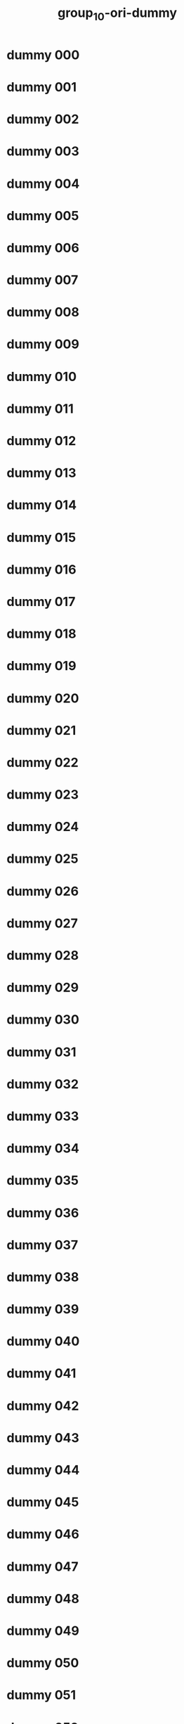 #+title: group_10-ori-dummy

* dummy 000
  :PROPERTIES:
  :ID:       55d79867-3492-4f84-8e46-f90875ec16b5
  :END:
* dummy 001
  :PROPERTIES:
  :ID:       91b60a9a-19dd-41d7-a436-7aa6f0f4fcf9
  :END:
* dummy 002
  :PROPERTIES:
  :ID:       503464c6-cccd-4342-846b-af9f258a0366
  :END:
* dummy 003
  :PROPERTIES:
  :ID:       3062b7b5-0a11-41c4-861b-b047ae450eea
  :END:
* dummy 004
  :PROPERTIES:
  :ID:       cb7b4399-aac2-4bc3-a8d3-87df8a13fc3f
  :END:
* dummy 005
  :PROPERTIES:
  :ID:       4a6097f7-a6fc-432c-9338-2cd2f0819f4d
  :END:
* dummy 006
  :PROPERTIES:
  :ID:       e0079e2e-a801-4d4f-b517-b9b9a10bb282
  :END:
* dummy 007
  :PROPERTIES:
  :ID:       1a464a27-4a5a-4d36-a9cd-2f1be4f60805
  :END:
* dummy 008
  :PROPERTIES:
  :ID:       b17a4da2-6cf7-47dd-a688-787525caad90
  :END:
* dummy 009
  :PROPERTIES:
  :ID:       c39b22b1-917f-4328-a668-3e0179f54fa4
  :END:
* dummy 010
  :PROPERTIES:
  :ID:       c17a7a63-f4d6-4619-bc78-cd5431b0b220
  :END:
* dummy 011
  :PROPERTIES:
  :ID:       28026c54-181c-4412-9f9c-a5953a226245
  :END:
* dummy 012
  :PROPERTIES:
  :ID:       bc5717c2-bdce-48cb-af9b-49d008f0be33
  :END:
* dummy 013
  :PROPERTIES:
  :ID:       b65fe1cd-7707-4849-913a-3db53a88c546
  :END:
* dummy 014
  :PROPERTIES:
  :ID:       2a423819-f2a3-4ecf-aa36-3e62eb49de89
  :END:
* dummy 015
  :PROPERTIES:
  :ID:       0f13e2b6-9b30-4326-9acb-0eb6f8e10f74
  :END:
* dummy 016
  :PROPERTIES:
  :ID:       0daadd5a-4454-44ec-9384-77fed51f2352
  :END:
* dummy 017
  :PROPERTIES:
  :ID:       9c8a989e-7bb0-414d-9771-589a251d6df2
  :END:
* dummy 018
  :PROPERTIES:
  :ID:       12c4931e-d5ab-472f-bc57-ead24651ec83
  :END:
* dummy 019
  :PROPERTIES:
  :ID:       3b20aca9-4ca4-45d9-8481-8a1e37b550d2
  :END:
* dummy 020
  :PROPERTIES:
  :ID:       2b9439bc-e5f0-4666-b397-6d992d13e4d8
  :END:
* dummy 021
  :PROPERTIES:
  :ID:       12d53461-0d5a-4691-8dc1-8f3e6d4e472e
  :END:
* dummy 022
  :PROPERTIES:
  :ID:       bc809b3c-1742-46a2-8add-09227fa4328c
  :END:
* dummy 023
  :PROPERTIES:
  :ID:       1b5f7815-c8dd-402e-bf58-54c3688dcd8e
  :END:
* dummy 024
  :PROPERTIES:
  :ID:       fe831822-e8ca-456a-bc4b-32de1c5df632
  :END:
* dummy 025
  :PROPERTIES:
  :ID:       c8ca6453-a68c-420a-9798-b19f5408b33c
  :END:
* dummy 026
  :PROPERTIES:
  :ID:       de2a14cb-9da6-4477-b569-14a708b52b8d
  :END:
* dummy 027
  :PROPERTIES:
  :ID:       53da8cd0-2d92-451f-bda1-2a25607553e9
  :END:
* dummy 028
  :PROPERTIES:
  :ID:       2ee4bd0a-2fba-4d1e-8b9d-8b7178b9b432
  :END:
* dummy 029
  :PROPERTIES:
  :ID:       a6d18623-1b4e-480e-b2e4-60d85942dc4b
  :END:
* dummy 030
  :PROPERTIES:
  :ID:       35479165-8adf-4f45-8744-51a7c40c7620
  :END:
* dummy 031
  :PROPERTIES:
  :ID:       7c91c31b-3a2a-4bd0-82ec-8900eca0b2ec
  :END:
* dummy 032
  :PROPERTIES:
  :ID:       086ded58-5557-42eb-8b5e-86c1aedcb33b
  :END:
* dummy 033
  :PROPERTIES:
  :ID:       736ab66e-11ae-48b1-aa50-7c26a279b5a4
  :END:
* dummy 034
  :PROPERTIES:
  :ID:       177e2dfe-9b3e-4485-9ed7-9fce6ab3812f
  :END:
* dummy 035
  :PROPERTIES:
  :ID:       b2ca05d1-b9c4-4557-a3e6-4860ebe1801a
  :END:
* dummy 036
  :PROPERTIES:
  :ID:       cad239c2-4873-423e-a848-3ead3cddd115
  :END:
* dummy 037
  :PROPERTIES:
  :ID:       a41b0418-b318-4863-bfcd-a7c553a964a9
  :END:
* dummy 038
  :PROPERTIES:
  :ID:       e39f2601-3bd9-4990-8d62-bfbc31d4d420
  :END:
* dummy 039
  :PROPERTIES:
  :ID:       de8fca77-ab49-478a-a321-16bc2a0b7dc2
  :END:
* dummy 040
  :PROPERTIES:
  :ID:       b6c12322-8c29-48ef-bfcb-32ad6059a6f5
  :END:
* dummy 041
  :PROPERTIES:
  :ID:       dad0c1e8-88e4-4c4a-862e-12a9c17d463d
  :END:
* dummy 042
  :PROPERTIES:
  :ID:       06a16f49-2252-4c92-820a-5930fe653497
  :END:
* dummy 043
  :PROPERTIES:
  :ID:       6c8cfcad-d274-4fc3-9ca9-95d0d292510d
  :END:
* dummy 044
  :PROPERTIES:
  :ID:       25191af4-2352-41b1-ab2a-fabc58f996b5
  :END:
* dummy 045
  :PROPERTIES:
  :ID:       ff100f47-6051-4291-98e4-12c3449dc6ac
  :END:
* dummy 046
  :PROPERTIES:
  :ID:       07f86a06-4978-4286-ad82-4361890f38a5
  :END:
* dummy 047
  :PROPERTIES:
  :ID:       3b82a63c-21e8-4a79-9660-a16f35cdd243
  :END:
* dummy 048
  :PROPERTIES:
  :ID:       8a0fbdb7-5aa8-493a-ac16-a7a8a1386cb6
  :END:
* dummy 049
  :PROPERTIES:
  :ID:       e425b3e8-ea3b-42fa-9a34-cb080805a2d2
  :END:
* dummy 050
  :PROPERTIES:
  :ID:       df8c153a-4655-46cc-915c-81c95fc33177
  :END:
* dummy 051
  :PROPERTIES:
  :ID:       95b8132a-bb1b-4bcd-8b96-d004b6bd7d5e
  :END:
* dummy 052
  :PROPERTIES:
  :ID:       8d70a6b3-67a3-4cde-8cdd-f2aa452b132d
  :END:
* dummy 053
  :PROPERTIES:
  :ID:       d3acc75c-bc28-439f-87aa-a4ef545e0d33
  :END:
* dummy 054
  :PROPERTIES:
  :ID:       57f0feda-6afe-4217-a153-18d1ea82127b
  :END:
* dummy 055
  :PROPERTIES:
  :ID:       449e2a8f-55a2-4730-98f9-9e8682505815
  :END:
* dummy 056
  :PROPERTIES:
  :ID:       053c0fc0-a33f-4220-91aa-c5b162d3f916
  :END:
* dummy 057
  :PROPERTIES:
  :ID:       e2af78a5-6d4a-457f-ab79-3b6ff7db524b
  :END:
* dummy 058
  :PROPERTIES:
  :ID:       729d67a6-7ce3-4765-a7b5-edfb5c2d8b43
  :END:
* dummy 059
  :PROPERTIES:
  :ID:       6cabc263-5188-4176-b9ec-48519c576723
  :END:
* dummy 060
  :PROPERTIES:
  :ID:       973faa6f-df38-445d-93cd-8ce4dfade653
  :END:
* dummy 061
  :PROPERTIES:
  :ID:       ccbee441-08ed-4c54-a426-910393402a7d
  :END:
* dummy 062
  :PROPERTIES:
  :ID:       e9a2b88b-25f7-4516-aa14-900f8db2492e
  :END:
* dummy 063
  :PROPERTIES:
  :ID:       862a9f4f-1b1f-402f-a161-e599d1dbf2f7
  :END:
* dummy 064
  :PROPERTIES:
  :ID:       eaa990c6-2921-4c1d-ab5b-3431a7275031
  :END:
* dummy 065
  :PROPERTIES:
  :ID:       3dd061f1-0eb1-4c2e-8b37-14e9e3ffaed2
  :END:
* dummy 066
  :PROPERTIES:
  :ID:       d3c2f044-0fec-476a-97b7-89548a0dcb23
  :END:
* dummy 067
  :PROPERTIES:
  :ID:       ed63d01c-ab41-4eb1-bd8e-dd03fcf1ff63
  :END:
* dummy 068
  :PROPERTIES:
  :ID:       3a506402-47dc-49da-b8c8-a8f5bd23ea6a
  :END:
* dummy 069
  :PROPERTIES:
  :ID:       27430d80-52bf-423e-8cf8-7008864608aa
  :END:
* dummy 070
  :PROPERTIES:
  :ID:       af328c4d-4245-41ae-bfda-b7a5cb783921
  :END:
* dummy 071
  :PROPERTIES:
  :ID:       88850fc0-4dd6-470b-82f9-ec765d9eb0bf
  :END:
* dummy 072
  :PROPERTIES:
  :ID:       34e48bf8-a77d-409e-b00c-fa768f3fbb36
  :END:
* dummy 073
  :PROPERTIES:
  :ID:       e57e8b0a-541c-43f6-a7a1-ab58a861c19d
  :END:
* dummy 074
  :PROPERTIES:
  :ID:       196d88e1-c923-448e-9d67-9d7bef6a8bc1
  :END:
* dummy 075
  :PROPERTIES:
  :ID:       1a931421-d09c-4287-b3d2-b2b5c618237f
  :END:
* dummy 076
  :PROPERTIES:
  :ID:       67a023ed-3392-4523-b644-29e318bf56e9
  :END:
* dummy 077
  :PROPERTIES:
  :ID:       230baf47-3273-4bfa-825c-d4434637f62a
  :END:
* dummy 078
  :PROPERTIES:
  :ID:       92359872-5346-467a-8f8c-40cef05736b2
  :END:
* dummy 079
  :PROPERTIES:
  :ID:       2fd3130b-6408-40e6-bcec-4da3a5b9ff58
  :END:
* dummy 080
  :PROPERTIES:
  :ID:       f7be3f7a-01b2-4d54-8c50-ceac606b0eae
  :END:
* dummy 081
  :PROPERTIES:
  :ID:       a2aeed8a-a9bb-49a4-9009-2faaa36b4dc2
  :END:
* dummy 082
  :PROPERTIES:
  :ID:       26209fab-d7dc-4922-8fe3-ff3f28a77a7b
  :END:
* dummy 083
  :PROPERTIES:
  :ID:       fe4898a2-c0f7-4e5d-b5da-7d22b6982ecd
  :END:
* dummy 084
  :PROPERTIES:
  :ID:       41e1b125-300c-448d-aaf4-35a9b25d044f
  :END:
* dummy 085
  :PROPERTIES:
  :ID:       e2f78fe6-83df-4a8f-9091-455bbeea730f
  :END:
* dummy 086
  :PROPERTIES:
  :ID:       197ab559-60f5-48c7-8a92-1040f7c07557
  :END:
* dummy 087
  :PROPERTIES:
  :ID:       97d96e67-233d-43fe-9362-9301db21b85e
  :END:
* dummy 088
  :PROPERTIES:
  :ID:       53a5180b-c74c-4281-bae2-8ee39dcd27a0
  :END:
* dummy 089
  :PROPERTIES:
  :ID:       79137b13-50a3-4891-8df8-5593445ce472
  :END:
* dummy 090
  :PROPERTIES:
  :ID:       414bbf53-bcd4-455a-8e3f-abc8b5bc2524
  :END:
* dummy 091
  :PROPERTIES:
  :ID:       7cc1dbe4-6035-413d-b7e9-fb4ecf4955af
  :END:
* dummy 092
  :PROPERTIES:
  :ID:       ae5fc9f4-b29c-425b-82f1-e0f434c834a6
  :END:
* dummy 093
  :PROPERTIES:
  :ID:       2a1a83de-a2e9-4b51-bc09-dce35d9fecc8
  :END:
* dummy 094
  :PROPERTIES:
  :ID:       53795900-4798-499d-bf58-fb6e39e5c0e6
  :END:
* dummy 095
  :PROPERTIES:
  :ID:       486741f8-3edc-4326-adff-11e1b977f791
  :END:
* dummy 096
  :PROPERTIES:
  :ID:       a492cd4e-d5ca-4ece-9448-f7d9c4f91247
  :END:
* dummy 097
  :PROPERTIES:
  :ID:       931a7c7c-f357-4f2e-a688-dd31118746e0
  :END:
* dummy 098
  :PROPERTIES:
  :ID:       f1e9524c-8f12-44ac-bd0a-ce2759b8a19a
  :END:
* dummy 099
  :PROPERTIES:
  :ID:       2888a290-fbdc-4760-8279-810be0abdbd3
  :END:
* dummy 100
  :PROPERTIES:
  :ID:       3af126cc-1f4f-4ef5-a879-702ee01016f3
  :END:
* dummy 101
  :PROPERTIES:
  :ID:       1235f45b-4913-416d-b6ce-f0aa86b2f343
  :END:
* dummy 102
  :PROPERTIES:
  :ID:       f6b75f52-b4d4-4414-88e0-a173a910fa80
  :END:
* dummy 103
  :PROPERTIES:
  :ID:       e8284518-7679-4068-9631-9f35037105f4
  :END:
* dummy 104
  :PROPERTIES:
  :ID:       9900391f-3539-4d80-b559-d2c536db66c1
  :END:
* dummy 105
  :PROPERTIES:
  :ID:       cb063d08-cab0-4bf4-a784-abf3511a5f13
  :END:
* dummy 106
  :PROPERTIES:
  :ID:       925dbdf0-64d2-4e45-8520-c704bb428c48
  :END:
* dummy 107
  :PROPERTIES:
  :ID:       9755ac23-afaa-4653-bbed-c1b0e2a6c87d
  :END:
* dummy 108
  :PROPERTIES:
  :ID:       248d0295-decf-423b-8b13-43afb4140085
  :END:
* dummy 109
  :PROPERTIES:
  :ID:       c66d9309-37f1-4e53-82ac-3835b16c4333
  :END:
* dummy 110
  :PROPERTIES:
  :ID:       460495c1-8dff-43d1-b54f-8e7e1a89aeb3
  :END:
* dummy 111
  :PROPERTIES:
  :ID:       121b2136-99be-4d58-9440-94efb024a9ac
  :END:
* dummy 112
  :PROPERTIES:
  :ID:       ab2e4b00-f64c-4aeb-b487-b65ca22230bb
  :END:
* dummy 113
  :PROPERTIES:
  :ID:       14c8461e-d89b-4d5c-af06-8cd0edf9aef8
  :END:
* dummy 114
  :PROPERTIES:
  :ID:       66da9397-7ed0-4332-9ffa-1096f0a99421
  :END:
* dummy 115
  :PROPERTIES:
  :ID:       c7d6b8ff-85e5-48fe-a4ef-c3502bdf62b9
  :END:
* dummy 116
  :PROPERTIES:
  :ID:       ad9f839e-227a-4c93-a7c3-b3bde7690493
  :END:
* dummy 117
  :PROPERTIES:
  :ID:       0f0baf07-1625-49cb-af37-a3ea0dbaa892
  :END:
* dummy 118
  :PROPERTIES:
  :ID:       e4e6104f-fcc3-45d9-8fb6-c5f6bd0ccd32
  :END:
* dummy 119
  :PROPERTIES:
  :ID:       0d296956-43eb-454b-a51c-c34b62e28e76
  :END:
* dummy 120
  :PROPERTIES:
  :ID:       1f75badf-40ea-402b-b2f6-83d03594a121
  :END:
* dummy 121
  :PROPERTIES:
  :ID:       c8ac9a9e-d272-4df4-83bc-2994741a2a6a
  :END:
* dummy 122
  :PROPERTIES:
  :ID:       9815779f-3f2f-4f25-8771-77ffc74ab721
  :END:
* dummy 123
  :PROPERTIES:
  :ID:       fdee2470-3fda-46e8-91a9-16942620543a
  :END:
* dummy 124
  :PROPERTIES:
  :ID:       9b95db05-7f0c-4344-b632-19aac270f7be
  :END:
* dummy 125
  :PROPERTIES:
  :ID:       a29dc924-1742-47a9-9af0-e99434def634
  :END:
* dummy 126
  :PROPERTIES:
  :ID:       2cc5ae79-2d25-4714-81dd-6ab1ce155699
  :END:
* dummy 127
  :PROPERTIES:
  :ID:       756ca1ac-dd28-4ad7-9bcc-359ebcdff57b
  :END:
* dummy 128
  :PROPERTIES:
  :ID:       9978a19e-74ac-4f61-8b23-8197806c5c98
  :END:
* dummy 129
  :PROPERTIES:
  :ID:       da38d109-5cc6-4dd0-a5ca-fee63d122480
  :END:
* dummy 130
  :PROPERTIES:
  :ID:       023b09b7-8dfa-4140-a147-a5a0417ede71
  :END:
* dummy 131
  :PROPERTIES:
  :ID:       f5d81528-968c-4afe-8946-f803ad9da1ec
  :END:
* dummy 132
  :PROPERTIES:
  :ID:       d555f910-0c8b-4ae6-aab9-af3fd13d532f
  :END:
* dummy 133
  :PROPERTIES:
  :ID:       b6762b85-d30c-47b1-aba8-0d60ced9df1e
  :END:
* dummy 134
  :PROPERTIES:
  :ID:       aa431e40-ddea-48db-a2ec-d27cb696522b
  :END:
* dummy 135
  :PROPERTIES:
  :ID:       a01855bc-6f96-4587-b36d-153a2c0f1166
  :END:
* dummy 136
  :PROPERTIES:
  :ID:       e73800f6-adbf-4aa9-8e82-a8f7d614bc38
  :END:
* dummy 137
  :PROPERTIES:
  :ID:       3749f568-ceb1-4d9c-bfa9-624ba91e5bc7
  :END:
* dummy 138
  :PROPERTIES:
  :ID:       52e3f384-d6d6-494b-8931-e3637997adce
  :END:
* dummy 139
  :PROPERTIES:
  :ID:       86ab6bd5-55fd-47e8-b99a-5e7b07cfd275
  :END:
* dummy 140
  :PROPERTIES:
  :ID:       6b26451b-60c0-4e89-ac93-4d659cd952b0
  :END:
* dummy 141
  :PROPERTIES:
  :ID:       261cbe7b-96b8-4142-a9bd-42775ef670f4
  :END:
* dummy 142
  :PROPERTIES:
  :ID:       5bb1add5-cb65-469a-804b-2498f07e9457
  :END:
* dummy 143
  :PROPERTIES:
  :ID:       da856d01-d9e8-486e-9aa8-4c4be4fbb4a0
  :END:
* dummy 144
  :PROPERTIES:
  :ID:       82bce75d-1f75-49a0-a230-3a754e153fd6
  :END:
* dummy 145
  :PROPERTIES:
  :ID:       4a80501e-3cfa-4720-a56f-53547a5b4f25
  :END:
* dummy 146
  :PROPERTIES:
  :ID:       b15edfaa-8d39-42e1-beb9-3ae2a3d6cc9e
  :END:
* dummy 147
  :PROPERTIES:
  :ID:       8a23428d-9846-4506-883f-5c67cca5b49e
  :END:
* dummy 148
  :PROPERTIES:
  :ID:       2024ab20-17a6-4cb7-983a-c1a487e2cdf4
  :END:
* dummy 149
  :PROPERTIES:
  :ID:       4fd3ee2a-45c4-4612-b33c-d6d9bc861f52
  :END:
* dummy 150
  :PROPERTIES:
  :ID:       b9062cfc-e755-47bc-9b29-243b056a5946
  :END:
* dummy 151
  :PROPERTIES:
  :ID:       2a1dd9ac-e359-40ce-9913-91a67ea0d9f6
  :END:
* dummy 152
  :PROPERTIES:
  :ID:       942cb03a-48cd-4d2a-923c-3590b7962ede
  :END:
* dummy 153
  :PROPERTIES:
  :ID:       a8d7ad2c-bd58-4f77-a53f-49e2c848bafa
  :END:
* dummy 154
  :PROPERTIES:
  :ID:       8ada0459-8d37-4672-beba-adc4cfca9135
  :END:
* dummy 155
  :PROPERTIES:
  :ID:       868db177-9ea9-4ee4-a61e-ee8ff84a6a6a
  :END:
* dummy 156
  :PROPERTIES:
  :ID:       51dbd21b-4073-45b3-b910-de9561089e4a
  :END:
* dummy 157
  :PROPERTIES:
  :ID:       78f73419-d460-4879-b1db-5c40a8f3b465
  :END:
* dummy 158
  :PROPERTIES:
  :ID:       2bb98f5c-442e-4978-9e86-aecf62f99d32
  :END:
* dummy 159
  :PROPERTIES:
  :ID:       f1352926-929a-463a-9a58-ce22193bf4d0
  :END:
* dummy 160
  :PROPERTIES:
  :ID:       379e21ae-8e64-4184-aaa3-8aa8b6fda73c
  :END:
* dummy 161
  :PROPERTIES:
  :ID:       76dfb16c-d112-49a3-8771-806cc3809daa
  :END:
* dummy 162
  :PROPERTIES:
  :ID:       6b4f6e00-f458-4b59-b7f0-c928cf3ea7a4
  :END:
* dummy 163
  :PROPERTIES:
  :ID:       26834014-1587-4273-8ea9-b2681ed6de55
  :END:
* dummy 164
  :PROPERTIES:
  :ID:       c6a63d87-0b6b-473a-b4a3-0195df3ff16d
  :END:
* dummy 165
  :PROPERTIES:
  :ID:       68f3f667-7d15-4044-8b0a-ababded11f06
  :END:
* dummy 166
  :PROPERTIES:
  :ID:       84dd2b94-8482-4d1e-80a3-a4b653dd690d
  :END:
* dummy 167
  :PROPERTIES:
  :ID:       0c8c8cd6-e18c-4eb1-92bc-44588dba00c8
  :END:
* dummy 168
  :PROPERTIES:
  :ID:       da62466f-6372-4f9d-bdba-2dbbcad35f66
  :END:
* dummy 169
  :PROPERTIES:
  :ID:       f633ac39-6182-4904-b860-86214320c316
  :END:
* dummy 170
  :PROPERTIES:
  :ID:       95a3cf7b-49be-4507-973b-ecf36b1ec74d
  :END:
* dummy 171
  :PROPERTIES:
  :ID:       8620c8e5-03d7-46c2-bb2b-e69fae81294f
  :END:
* dummy 172
  :PROPERTIES:
  :ID:       7c86e158-ea3f-4109-83e9-b6369b17b500
  :END:
* dummy 173
  :PROPERTIES:
  :ID:       23f556df-c14a-42cd-81e2-8c977bcde035
  :END:
* dummy 174
  :PROPERTIES:
  :ID:       729d5935-503b-4ff8-8030-95a277b0f9ff
  :END:
* dummy 175
  :PROPERTIES:
  :ID:       7f3783e6-006c-48f3-917d-bba27dd0fdbf
  :END:
* dummy 176
  :PROPERTIES:
  :ID:       46d68f7a-a76f-483d-9956-d72d556f9b6d
  :END:
* dummy 177
  :PROPERTIES:
  :ID:       ec25204c-a256-400d-9cc5-562ccdaae893
  :END:
* dummy 178
  :PROPERTIES:
  :ID:       3d4079fb-8db8-44d9-b982-c9c719bbd929
  :END:
* dummy 179
  :PROPERTIES:
  :ID:       752ed1c1-0c81-450d-94a8-9c2aa9c47cde
  :END:
* dummy 180
  :PROPERTIES:
  :ID:       35aecdaa-5b72-462d-8dba-236d31783d18
  :END:
* dummy 181
  :PROPERTIES:
  :ID:       aa9e331e-e1f5-44a7-a66a-ddd0e42d0caf
  :END:
* dummy 182
  :PROPERTIES:
  :ID:       485b1ddb-bef1-4414-88b6-91a53d65144f
  :END:
* dummy 183
  :PROPERTIES:
  :ID:       2b13434e-2916-434a-a3ec-6ed928b3df84
  :END:
* dummy 184
  :PROPERTIES:
  :ID:       8dc035c5-e39a-47dd-b485-461312e92af3
  :END:
* dummy 185
  :PROPERTIES:
  :ID:       d80e7b65-59c3-4f1f-a71f-e4701d8880a6
  :END:
* dummy 186
  :PROPERTIES:
  :ID:       24c0838c-b150-4b85-9223-1a85140674bf
  :END:
* dummy 187
  :PROPERTIES:
  :ID:       3fd564d5-1e5d-432f-9084-ae2079bdfda3
  :END:
* dummy 188
  :PROPERTIES:
  :ID:       0caa2cc7-e9b7-45bd-9834-0ed899e46182
  :END:
* dummy 189
  :PROPERTIES:
  :ID:       92955ff3-e2d8-47c2-95bd-81ae12fba7bd
  :END:
* dummy 190
  :PROPERTIES:
  :ID:       e8e602e1-385e-400e-b544-087afa49910b
  :END:
* dummy 191
  :PROPERTIES:
  :ID:       b0a38238-22a1-4334-9a9a-35a3cdee1a45
  :END:
* dummy 192
  :PROPERTIES:
  :ID:       76a1ad36-3922-4fa1-9159-c405abced404
  :END:
* dummy 193
  :PROPERTIES:
  :ID:       2ac95c44-17c6-4afd-8803-6e0102ff34c2
  :END:
* dummy 194
  :PROPERTIES:
  :ID:       a51d530e-60ce-4cc4-bf56-e9e1dbc17708
  :END:
* dummy 195
  :PROPERTIES:
  :ID:       5e85b6bf-31b6-4f29-8284-cdbd9e912b60
  :END:
* dummy 196
  :PROPERTIES:
  :ID:       735b4ed8-1473-4061-879d-d09797f696a5
  :END:
* dummy 197
  :PROPERTIES:
  :ID:       672790e6-b84a-4e94-ab3a-209d1407bc6b
  :END:
* dummy 198
  :PROPERTIES:
  :ID:       b210bec9-e1dc-49a9-8188-102d338ab956
  :END:
* dummy 199
  :PROPERTIES:
  :ID:       85d4a4dd-44ce-44ec-ae86-b4217680ff82
  :END:
* dummy 200
  :PROPERTIES:
  :ID:       13355a6d-0ed1-41e6-83ba-72407f38b4b8
  :END:
* dummy 201
  :PROPERTIES:
  :ID:       51f8f3a1-afcf-493b-9f92-092cd943aa18
  :END:
* dummy 202
  :PROPERTIES:
  :ID:       a820ad09-5678-4072-89b9-3d0182c5522f
  :END:
* dummy 203
  :PROPERTIES:
  :ID:       74e8ec10-6107-4195-8b3c-381922d17600
  :END:
* dummy 204
  :PROPERTIES:
  :ID:       6f247b7f-e430-4720-9317-d96b1677c126
  :END:
* dummy 205
  :PROPERTIES:
  :ID:       411a48ab-5811-47d8-aacd-646e9ed481e1
  :END:
* dummy 206
  :PROPERTIES:
  :ID:       79f033cd-fa5c-4270-957c-ca957ba5d49b
  :END:
* dummy 207
  :PROPERTIES:
  :ID:       28833d67-2611-4bce-89ff-9fe3bf178579
  :END:
* dummy 208
  :PROPERTIES:
  :ID:       039ccafd-e041-4914-9e7b-214335a32718
  :END:
* dummy 209
  :PROPERTIES:
  :ID:       b0a9e88f-bd1f-4888-8891-c0c3bf922319
  :END:
* dummy 210
  :PROPERTIES:
  :ID:       68689a2e-1adc-47d7-8dbc-8b0a37c5d951
  :END:
* dummy 211
  :PROPERTIES:
  :ID:       646b3c5e-0669-4642-b39a-50f5083f9642
  :END:
* dummy 212
  :PROPERTIES:
  :ID:       c6d92370-e61c-401e-b734-014af54c3dbe
  :END:
* dummy 213
  :PROPERTIES:
  :ID:       48655932-b164-4f69-b6c9-bbdd1b57bc3f
  :END:
* dummy 214
  :PROPERTIES:
  :ID:       316671f5-97c6-4112-a452-b43c5e28ba0d
  :END:
* dummy 215
  :PROPERTIES:
  :ID:       349a803c-c558-441b-8bd4-c28e48995315
  :END:
* dummy 216
  :PROPERTIES:
  :ID:       1f1d1850-ff5b-4db5-a122-e21fb8bdc4b5
  :END:
* dummy 217
  :PROPERTIES:
  :ID:       69fc95c9-de83-4954-960f-781e242ef815
  :END:
* dummy 218
  :PROPERTIES:
  :ID:       9aec6a0e-4c63-46c9-97f6-73552708711c
  :END:
* dummy 219
  :PROPERTIES:
  :ID:       8122d8c4-2819-4f24-8a49-23117c7335e3
  :END:
* dummy 220
  :PROPERTIES:
  :ID:       ea6a1b36-6c99-4a57-aab4-79ceedff3a9d
  :END:
* dummy 221
  :PROPERTIES:
  :ID:       c7f85f68-3094-4490-b486-dbf7b2f2056b
  :END:
* dummy 222
  :PROPERTIES:
  :ID:       aa739429-69ba-4422-92ca-401fc4e0d5d0
  :END:
* dummy 223
  :PROPERTIES:
  :ID:       23c365fe-1686-42b0-8006-d3adea4ad008
  :END:
* dummy 224
  :PROPERTIES:
  :ID:       e999398d-5cd3-411d-a283-ad0d94e3f717
  :END:
* dummy 225
  :PROPERTIES:
  :ID:       c1a33ad8-8543-488d-b2fa-67d79d77a6cb
  :END:
* dummy 226
  :PROPERTIES:
  :ID:       7e7663e1-6d7d-49f1-b35e-cc8bb99e60d0
  :END:
* dummy 227
  :PROPERTIES:
  :ID:       091cb076-be98-4856-b250-a41b72ce79d6
  :END:
* dummy 228
  :PROPERTIES:
  :ID:       0e882c38-b7ae-4cd3-bd0e-911a27033701
  :END:
* dummy 229
  :PROPERTIES:
  :ID:       a688085f-6d05-4fc7-9631-f6c76ead5af9
  :END:
* dummy 230
  :PROPERTIES:
  :ID:       8914a405-48ee-4cea-80f4-e17a40f70b12
  :END:
* dummy 231
  :PROPERTIES:
  :ID:       9346f235-6de2-430d-8005-63d5f49a80d6
  :END:
* dummy 232
  :PROPERTIES:
  :ID:       9fe273da-c65a-4cc9-b79a-92fe400f4f96
  :END:
* dummy 233
  :PROPERTIES:
  :ID:       fa2114f4-9c7d-4cad-9b78-78f84bc07bf9
  :END:
* dummy 234
  :PROPERTIES:
  :ID:       d6ade70c-ceae-4613-9363-4cc4c5f4ef36
  :END:
* dummy 235
  :PROPERTIES:
  :ID:       f8b45e62-0d3d-4b89-82d5-44575d1fc51e
  :END:
* dummy 236
  :PROPERTIES:
  :ID:       0ad3c5c8-bbb8-47a3-8dc8-bd826ca0786d
  :END:
* dummy 237
  :PROPERTIES:
  :ID:       d2ce4a40-38b2-458b-bdb0-fae649dd1878
  :END:
* dummy 238
  :PROPERTIES:
  :ID:       957738b6-9a58-4ca5-870c-b910002b0a47
  :END:
* dummy 239
  :PROPERTIES:
  :ID:       87d3e0f9-043a-461a-9c0d-94683f6b1731
  :END:
* dummy 240
  :PROPERTIES:
  :ID:       400f11f2-c317-4cef-8585-aa6e16d80814
  :END:
* dummy 241
  :PROPERTIES:
  :ID:       1928410f-37bf-4dcd-9f60-4e81b00ecf61
  :END:
* dummy 242
  :PROPERTIES:
  :ID:       6ec05bdb-2084-4197-bf17-20643f98dab7
  :END:
* dummy 243
  :PROPERTIES:
  :ID:       9e88bc09-6b08-4527-8d7f-46fe6dc74970
  :END:
* dummy 244
  :PROPERTIES:
  :ID:       527bbd96-61ca-497f-90e9-29c4cbf1deaa
  :END:
* dummy 245
  :PROPERTIES:
  :ID:       77a40e70-0155-410e-ac75-a60748f2b4d2
  :END:
* dummy 246
  :PROPERTIES:
  :ID:       5722f251-b4b2-4510-80ea-d30b2cf22df0
  :END:
* dummy 247
  :PROPERTIES:
  :ID:       020286fc-135b-43e1-b456-0fe13e9d4434
  :END:
* dummy 248
  :PROPERTIES:
  :ID:       c04a4a00-42e2-4181-8381-7755dfaf3fd2
  :END:
* dummy 249
  :PROPERTIES:
  :ID:       d0ea30ab-7725-409e-90e5-50dd15d3d120
  :END:
* dummy 250
  :PROPERTIES:
  :ID:       a47cbdc2-93e1-48fa-863c-cd89106b1a7d
  :END:
* dummy 251
  :PROPERTIES:
  :ID:       986e23b9-1a8c-47ed-a7b3-db33b86a92d7
  :END:
* dummy 252
  :PROPERTIES:
  :ID:       9041d8e5-759a-42a8-bdd6-35286cd41a1b
  :END:
* dummy 253
  :PROPERTIES:
  :ID:       e5acde46-7bd7-4bcf-a6a0-85cf786d9b25
  :END:
* dummy 254
  :PROPERTIES:
  :ID:       c0dcba2c-4e9e-45ac-9038-a95e93289a39
  :END:
* dummy 255
  :PROPERTIES:
  :ID:       21afbcf1-e776-406c-8cb3-90933397af0e
  :END:
* dummy 256
  :PROPERTIES:
  :ID:       4d0e40a4-1ec4-4b19-b6b9-10a9792ffdca
  :END:
* dummy 257
  :PROPERTIES:
  :ID:       014246e5-d5b8-4781-9e27-b6ecf345b1af
  :END:
* dummy 258
  :PROPERTIES:
  :ID:       107473e7-54ee-4aeb-9582-834488e98e39
  :END:
* dummy 259
  :PROPERTIES:
  :ID:       f2648788-eb79-4ccd-b885-f997ecbf9e63
  :END:
* dummy 260
  :PROPERTIES:
  :ID:       7bb8bfb0-6fbb-45db-8c38-fcc8abe6dd15
  :END:
* dummy 261
  :PROPERTIES:
  :ID:       b0425229-6b08-4216-96bb-426367657604
  :END:
* dummy 262
  :PROPERTIES:
  :ID:       ea167400-4933-44de-80dd-703236b9bb07
  :END:
* dummy 263
  :PROPERTIES:
  :ID:       c26aa800-e7a9-47c5-b8dc-89145a1432b4
  :END:
* dummy 264
  :PROPERTIES:
  :ID:       4e4e5e57-686e-41f3-b9b1-5363f6b51a61
  :END:
* dummy 265
  :PROPERTIES:
  :ID:       646a7d7c-d800-415d-8e3a-9d82c557249a
  :END:
* dummy 266
  :PROPERTIES:
  :ID:       df8b05f1-f40a-402d-bbbf-3e5940ed542b
  :END:
* dummy 267
  :PROPERTIES:
  :ID:       775547e1-fd20-4495-90b1-a1917a2070f6
  :END:
* dummy 268
  :PROPERTIES:
  :ID:       ac16bf71-e07e-456b-9a09-e4637985db16
  :END:
* dummy 269
  :PROPERTIES:
  :ID:       20825e8c-02ca-4f9f-84cd-1c83bd7a138c
  :END:
* dummy 270
  :PROPERTIES:
  :ID:       fe4e5b29-e4f3-4038-981d-515ac581c41e
  :END:
* dummy 271
  :PROPERTIES:
  :ID:       4b00e53d-9e46-4559-80a7-76e9118e1979
  :END:
* dummy 272
  :PROPERTIES:
  :ID:       7a145d6a-8c43-42f5-8aa3-ec1f1f43efae
  :END:
* dummy 273
  :PROPERTIES:
  :ID:       b1bffc4a-9271-4a2c-9501-7d307435f081
  :END:
* dummy 274
  :PROPERTIES:
  :ID:       4676e09b-7923-4226-8763-f4e83b701520
  :END:
* dummy 275
  :PROPERTIES:
  :ID:       804671c4-927a-4ea7-af81-e3c3e6864673
  :END:
* dummy 276
  :PROPERTIES:
  :ID:       6a8b7cff-0d99-4aae-bddb-4a7c10215e52
  :END:
* dummy 277
  :PROPERTIES:
  :ID:       351dbaf6-8f55-4591-8984-c49dc34d0d84
  :END:
* dummy 278
  :PROPERTIES:
  :ID:       f695d48e-5899-424d-9560-c2abf3b3b985
  :END:
* dummy 279
  :PROPERTIES:
  :ID:       9155f7b0-2b3b-41c7-925f-2171e4f045c2
  :END:
* dummy 280
  :PROPERTIES:
  :ID:       63a30c89-8819-4434-9ec0-93fb315503d1
  :END:
* dummy 281
  :PROPERTIES:
  :ID:       353acbaf-cb63-4f41-9970-fb9b6cba2104
  :END:
* dummy 282
  :PROPERTIES:
  :ID:       65cac220-9a33-4c8b-b39c-f487adab31b0
  :END:
* dummy 283
  :PROPERTIES:
  :ID:       b44a16db-f11c-467e-b5cd-0d15ce823b9f
  :END:
* dummy 284
  :PROPERTIES:
  :ID:       e87145c3-51d1-43e1-9a9c-2b70beddf639
  :END:
* dummy 285
  :PROPERTIES:
  :ID:       14e5cf8b-2448-44b0-a2a8-3ce5bd558c54
  :END:
* dummy 286
  :PROPERTIES:
  :ID:       08612279-f612-4a36-aa0f-fb6a4966bda3
  :END:
* dummy 287
  :PROPERTIES:
  :ID:       dce4cc58-140f-42fa-abe0-124dd2a5afd2
  :END:
* dummy 288
  :PROPERTIES:
  :ID:       d423ef6e-627d-4ed9-806f-546fe100bb08
  :END:
* dummy 289
  :PROPERTIES:
  :ID:       378172c1-f642-4b2c-9ed3-fa47f430f5c8
  :END:
* dummy 290
  :PROPERTIES:
  :ID:       8837af50-421e-47ef-8866-5f666fa3949e
  :END:
* dummy 291
  :PROPERTIES:
  :ID:       0ae3f518-2c4a-45be-83bf-57999cab3921
  :END:
* dummy 292
  :PROPERTIES:
  :ID:       ba5cb363-c587-47a4-950b-074fb753c199
  :END:
* dummy 293
  :PROPERTIES:
  :ID:       ad7a7085-d62b-461c-9e87-06f9c3256056
  :END:
* dummy 294
  :PROPERTIES:
  :ID:       4e0a669a-e9e9-4c2e-a87a-c018c2924ea9
  :END:
* dummy 295
  :PROPERTIES:
  :ID:       f26f51eb-96c8-4d59-b237-c2ec5fba2d42
  :END:
* dummy 296
  :PROPERTIES:
  :ID:       161a439f-c592-4c48-b406-4ff4dc5e5fa1
  :END:
* dummy 297
  :PROPERTIES:
  :ID:       32961138-bd9d-4ea8-b0d4-700ea99f1709
  :END:
* dummy 298
  :PROPERTIES:
  :ID:       c7f7e7a5-dd33-442c-a5ce-d9911032e9a1
  :END:
* dummy 299
  :PROPERTIES:
  :ID:       9c52f9c1-dd8c-4cb2-9b60-f5f964830de0
  :END:
* dummy 300
  :PROPERTIES:
  :ID:       256418f1-ae04-4e4b-801c-e41c5a31bae7
  :END:
* dummy 301
  :PROPERTIES:
  :ID:       b3ed0bf0-3411-49db-b0da-4f7989b2124e
  :END:
* dummy 302
  :PROPERTIES:
  :ID:       dd4ea063-ec1c-4dd1-b2be-9e84422f847f
  :END:
* dummy 303
  :PROPERTIES:
  :ID:       4536fa63-863d-47a2-986e-00cda8f7c75d
  :END:
* dummy 304
  :PROPERTIES:
  :ID:       feca4c04-2b90-4def-a15d-0ab08b511830
  :END:
* dummy 305
  :PROPERTIES:
  :ID:       550aa57d-5d49-4725-b99d-0ae8236ef25f
  :END:
* dummy 306
  :PROPERTIES:
  :ID:       5fcb7606-d189-4663-8397-b63ed954d2c1
  :END:
* dummy 307
  :PROPERTIES:
  :ID:       f00ee330-0f7e-4544-8964-70b5d8cbf8da
  :END:
* dummy 308
  :PROPERTIES:
  :ID:       5244e2d0-a17f-4048-9641-2b38bcfe4b3e
  :END:
* dummy 309
  :PROPERTIES:
  :ID:       19a40331-83bf-41af-87cc-de9400fe05d8
  :END:
* dummy 310
  :PROPERTIES:
  :ID:       1eeaef8b-8ff4-4784-a9dc-ce90e2576714
  :END:
* dummy 311
  :PROPERTIES:
  :ID:       062a7c39-a3a2-4e4e-86c3-940d2f8f26d4
  :END:
* dummy 312
  :PROPERTIES:
  :ID:       106333e2-2639-44b7-a05f-fcadaebef6c9
  :END:
* dummy 313
  :PROPERTIES:
  :ID:       a01f88ba-011d-4a00-85c5-61b192817051
  :END:
* dummy 314
  :PROPERTIES:
  :ID:       d545db59-73b8-4bab-977e-b02467cdf9be
  :END:
* dummy 315
  :PROPERTIES:
  :ID:       f74fc840-f152-484c-ada2-5b4a657444d8
  :END:
* dummy 316
  :PROPERTIES:
  :ID:       1a484053-40d0-4528-899d-f1c0a29c5ed3
  :END:
* dummy 317
  :PROPERTIES:
  :ID:       9c4ddd55-d351-4922-a8b2-00c8f1620723
  :END:
* dummy 318
  :PROPERTIES:
  :ID:       e4e641d9-cfce-4086-aedf-250c210c551c
  :END:
* dummy 319
  :PROPERTIES:
  :ID:       9eaabc83-21dc-42e2-9501-5c75fdbf510e
  :END:
* dummy 320
  :PROPERTIES:
  :ID:       33f27641-dae1-49f4-a3ea-2564c65a3625
  :END:
* dummy 321
  :PROPERTIES:
  :ID:       f964aa36-b5b8-41b1-a321-f5876de4516a
  :END:
* dummy 322
  :PROPERTIES:
  :ID:       7d1b9ca1-5986-4b0c-8187-a7ca28335f70
  :END:
* dummy 323
  :PROPERTIES:
  :ID:       05cc30f6-ed59-4001-8b75-538726cd78cb
  :END:
* dummy 324
  :PROPERTIES:
  :ID:       661e0a67-2e58-4bf3-8bcd-e1b1a2fae678
  :END:
* dummy 325
  :PROPERTIES:
  :ID:       260e7bec-532c-4eaa-abcf-d0cc411b58fe
  :END:
* dummy 326
  :PROPERTIES:
  :ID:       afa607bb-cb86-4cdb-b48f-ea7407ed8944
  :END:
* dummy 327
  :PROPERTIES:
  :ID:       e21f0215-c424-4255-897b-c48917dc91f1
  :END:
* dummy 328
  :PROPERTIES:
  :ID:       2e2baf1e-92ce-4fb9-8388-786316c487dd
  :END:
* dummy 329
  :PROPERTIES:
  :ID:       7de4155f-7e4e-464a-b500-8225a73e81e4
  :END:
* dummy 330
  :PROPERTIES:
  :ID:       17706660-4d34-49f5-a8d6-1cdf28031594
  :END:
* dummy 331
  :PROPERTIES:
  :ID:       ff2375b0-2852-4900-bbff-faa46c84c59c
  :END:
* dummy 332
  :PROPERTIES:
  :ID:       5fed2001-7b3c-47b4-949f-b2afdad40e00
  :END:
* dummy 333
  :PROPERTIES:
  :ID:       15873568-ab61-4060-8df3-dda3f09bfc9f
  :END:
* dummy 334
  :PROPERTIES:
  :ID:       8fd20849-564d-4c5a-8868-258bc23113bd
  :END:
* dummy 335
  :PROPERTIES:
  :ID:       8b4418fc-b448-40cc-b2de-7c6d2beb406e
  :END:
* dummy 336
  :PROPERTIES:
  :ID:       6565e0e5-04ba-473d-8560-3495caf88815
  :END:
* dummy 337
  :PROPERTIES:
  :ID:       724139b9-3fb3-43b4-a5e2-67860be33d34
  :END:
* dummy 338
  :PROPERTIES:
  :ID:       b706ecbb-993d-40e6-ace1-b2ffd01d4056
  :END:
* dummy 339
  :PROPERTIES:
  :ID:       8bcd33f3-98e0-4810-81de-d23d67e89471
  :END:
* dummy 340
  :PROPERTIES:
  :ID:       38be5b7b-b1e8-4032-a32c-efe1c7215481
  :END:
* dummy 341
  :PROPERTIES:
  :ID:       e4063a10-31f9-48b8-a67b-84cc1f827e67
  :END:
* dummy 342
  :PROPERTIES:
  :ID:       c0d9f704-8f64-4512-9752-7bb9529516ac
  :END:
* dummy 343
  :PROPERTIES:
  :ID:       9c283476-2dfa-4936-bb76-39fe3092869d
  :END:
* dummy 344
  :PROPERTIES:
  :ID:       61b1b43b-4f37-4ea3-a509-04f2e54a8e64
  :END:
* dummy 345
  :PROPERTIES:
  :ID:       4fb5bb2a-f7d6-4440-acdd-77fff7956019
  :END:
* dummy 346
  :PROPERTIES:
  :ID:       4e60e635-7dc1-454d-8f5b-ad6b477256e4
  :END:
* dummy 347
  :PROPERTIES:
  :ID:       14dafe1a-afbb-4835-bde9-b1747215179e
  :END:
* dummy 348
  :PROPERTIES:
  :ID:       2cbc2609-a6d6-401f-9584-ec9ca9527762
  :END:
* dummy 349
  :PROPERTIES:
  :ID:       cf8d2634-c8df-4a85-a1e3-dda8f3baa7f0
  :END:
* dummy 350
  :PROPERTIES:
  :ID:       bc1089d4-8a22-4537-ba4b-9e4594267dc1
  :END:
* dummy 351
  :PROPERTIES:
  :ID:       58b3bc05-5e04-4d68-90ae-d0a68024c949
  :END:
* dummy 352
  :PROPERTIES:
  :ID:       a4bc2113-ba73-42cd-ae3e-084b566d42ed
  :END:
* dummy 353
  :PROPERTIES:
  :ID:       0185dd7a-4020-47bb-b6d1-837ffe13b2fb
  :END:
* dummy 354
  :PROPERTIES:
  :ID:       d6c20c49-e70c-4d43-9006-cb91db456e67
  :END:
* dummy 355
  :PROPERTIES:
  :ID:       3e40bef7-953a-4947-894e-c0a2d89735d9
  :END:
* dummy 356
  :PROPERTIES:
  :ID:       4f652896-bd02-4fc9-a8d0-cae2516828d7
  :END:
* dummy 357
  :PROPERTIES:
  :ID:       382d7efe-bc0a-45b7-905d-f1ea9aea6595
  :END:
* dummy 358
  :PROPERTIES:
  :ID:       997c808a-94b8-4db5-a810-aa40f1ce2564
  :END:
* dummy 359
  :PROPERTIES:
  :ID:       c3b885b0-f918-442b-838a-e6cede0267db
  :END:
* dummy 360
  :PROPERTIES:
  :ID:       fa3605c1-4860-4cbe-8bed-a71b4d19372a
  :END:
* dummy 361
  :PROPERTIES:
  :ID:       276cfa82-2faf-4f27-ad9a-09b857ab9839
  :END:
* dummy 362
  :PROPERTIES:
  :ID:       0909ac52-c282-4020-b203-9fe4249ed06f
  :END:
* dummy 363
  :PROPERTIES:
  :ID:       14ee4c33-3805-4773-9136-f37a18e08c81
  :END:
* dummy 364
  :PROPERTIES:
  :ID:       34c4bd4b-7b28-4c83-9720-379e14d3b125
  :END:
* dummy 365
  :PROPERTIES:
  :ID:       c8922462-b849-4f55-8b4b-8168db6c1c54
  :END:
* dummy 366
  :PROPERTIES:
  :ID:       769b19b9-2533-45aa-80c8-3799ac363e36
  :END:
* dummy 367
  :PROPERTIES:
  :ID:       fb131d29-780e-4f30-b92d-60d1a17eeda0
  :END:
* dummy 368
  :PROPERTIES:
  :ID:       9d4b6812-5dd5-4a7f-8583-58cc1ee428e9
  :END:
* dummy 369
  :PROPERTIES:
  :ID:       82ae6e80-fa40-433f-a4c0-dbfeb4d9d4dd
  :END:
* dummy 370
  :PROPERTIES:
  :ID:       eca0820e-2c41-444b-9d28-acf7a764f5ca
  :END:
* dummy 371
  :PROPERTIES:
  :ID:       06a49e0d-b361-4e34-872e-d49116ad76ef
  :END:
* dummy 372
  :PROPERTIES:
  :ID:       05b14304-cdab-44ef-9e50-b23c2b35833f
  :END:
* dummy 373
  :PROPERTIES:
  :ID:       ed8f0d30-1bb0-4f9e-aae3-4fb5137b9115
  :END:
* dummy 374
  :PROPERTIES:
  :ID:       dfa7df21-9281-4f5e-bc49-be1247461c1e
  :END:
* dummy 375
  :PROPERTIES:
  :ID:       323b9626-96d4-45a8-bcab-06fb0dbbed83
  :END:
* dummy 376
  :PROPERTIES:
  :ID:       2ea8bc64-9daa-403d-b17d-7bcd6afc314c
  :END:
* dummy 377
  :PROPERTIES:
  :ID:       11b95ba2-92ce-428b-b32a-318cae2029ed
  :END:
* dummy 378
  :PROPERTIES:
  :ID:       6c125586-e51e-436d-9152-1afe55cd66c8
  :END:
* dummy 379
  :PROPERTIES:
  :ID:       da776b69-5087-48d0-b971-1b710c6a0ea6
  :END:
* dummy 380
  :PROPERTIES:
  :ID:       6c8c487b-805c-420c-abce-5d06932720b2
  :END:
* dummy 381
  :PROPERTIES:
  :ID:       0b3de9bd-20cb-419e-afb6-6ee36354e121
  :END:
* dummy 382
  :PROPERTIES:
  :ID:       1428314e-6201-4756-a541-ac7d745f6766
  :END:
* dummy 383
  :PROPERTIES:
  :ID:       fa3ed7f9-1b7a-44c0-af49-cf243373ea29
  :END:
* dummy 384
  :PROPERTIES:
  :ID:       2c89c49b-29f8-4bf1-82e4-a984cbc32e0f
  :END:
* dummy 385
  :PROPERTIES:
  :ID:       5f49f150-617d-48b2-a6e1-33ecb293850f
  :END:
* dummy 386
  :PROPERTIES:
  :ID:       e843c311-84e1-4403-ae3b-b5e82ec786c9
  :END:
* dummy 387
  :PROPERTIES:
  :ID:       bfcdecc6-a418-45ec-b9e5-80b932deb808
  :END:
* dummy 388
  :PROPERTIES:
  :ID:       90ac492f-cdd4-4750-af49-1aa2ace87b53
  :END:
* dummy 389
  :PROPERTIES:
  :ID:       600db0c9-b6aa-4cbe-949b-eea45c875d00
  :END:
* dummy 390
  :PROPERTIES:
  :ID:       775a026e-782f-40ca-8c56-ce77362f667d
  :END:
* dummy 391
  :PROPERTIES:
  :ID:       8e459078-8b06-4920-9c17-fd3dd51e45e5
  :END:
* dummy 392
  :PROPERTIES:
  :ID:       b008e425-b4f3-4acf-b56f-26081fe76b43
  :END:
* dummy 393
  :PROPERTIES:
  :ID:       6df35c9b-2214-40bf-b414-4f59773649ea
  :END:
* dummy 394
  :PROPERTIES:
  :ID:       92bcc340-b0ce-4440-bb48-8c2694a60b63
  :END:
* dummy 395
  :PROPERTIES:
  :ID:       3aa18a95-da71-4979-98a9-bb9d7d4ad6eb
  :END:
* dummy 396
  :PROPERTIES:
  :ID:       db99b0b4-bfe9-4076-8564-2c9fb8b4b80a
  :END:
* dummy 397
  :PROPERTIES:
  :ID:       d5765ae6-24c6-4657-9661-418ec3f66940
  :END:
* dummy 398
  :PROPERTIES:
  :ID:       67641236-ccc7-43f1-8650-f2a3b3df5891
  :END:
* dummy 399
  :PROPERTIES:
  :ID:       f477d05b-ae4f-4dc9-886f-9b4b22f5166c
  :END:
* dummy 400
  :PROPERTIES:
  :ID:       f4d09e93-d303-40fd-96cc-b216a3a44ee8
  :END:
* dummy 401
  :PROPERTIES:
  :ID:       516000a8-edaa-409d-bc24-a0ceeb6ebc52
  :END:
* dummy 402
  :PROPERTIES:
  :ID:       8db01332-e94a-42bf-bd92-2729fb6bbe22
  :END:
* dummy 403
  :PROPERTIES:
  :ID:       8091ded7-23ad-437a-bb6e-27ce5b8a38c7
  :END:
* dummy 404
  :PROPERTIES:
  :ID:       bc66b1dc-09dc-4e81-98fe-6d9582722f31
  :END:
* dummy 405
  :PROPERTIES:
  :ID:       763d5894-de5a-444e-a3d3-02b5a467ce88
  :END:
* dummy 406
  :PROPERTIES:
  :ID:       db76c088-6452-4db6-8b50-5742d6269d6c
  :END:
* dummy 407
  :PROPERTIES:
  :ID:       a1f1385a-371a-41e9-a1ee-571a7bcc7d1f
  :END:
* dummy 408
  :PROPERTIES:
  :ID:       2e48fd96-56ec-49a3-b96b-def73b28f32f
  :END:
* dummy 409
  :PROPERTIES:
  :ID:       6d964e3c-2fae-4a79-8d9f-f001e5b905ac
  :END:
* dummy 410
  :PROPERTIES:
  :ID:       3494a323-96e0-4416-83cb-5dba6bb36792
  :END:
* dummy 411
  :PROPERTIES:
  :ID:       ea59d7be-0b12-4eee-b01f-db5b888811da
  :END:
* dummy 412
  :PROPERTIES:
  :ID:       22cdb184-b44d-47fa-a3e7-3b6bdd406639
  :END:
* dummy 413
  :PROPERTIES:
  :ID:       d493f9d1-c69c-4df3-b90a-7fcaf035be1b
  :END:
* dummy 414
  :PROPERTIES:
  :ID:       09481e1b-39d4-4b1d-9f96-81ab7b29068c
  :END:
* dummy 415
  :PROPERTIES:
  :ID:       58feba6e-b697-488d-a4bf-74c89e5db8f0
  :END:
* dummy 416
  :PROPERTIES:
  :ID:       21f53764-5a73-4c2e-8d77-9c73e842d1b4
  :END:
* dummy 417
  :PROPERTIES:
  :ID:       c091992d-1be2-47b4-94a5-f573f3b2a2b2
  :END:
* dummy 418
  :PROPERTIES:
  :ID:       120a66b1-8449-4c40-8eaa-2b5ad614ded6
  :END:
* dummy 419
  :PROPERTIES:
  :ID:       27b36287-3fdc-4ec6-b7ce-b0a7a01ed69b
  :END:
* dummy 420
  :PROPERTIES:
  :ID:       246af0d9-cb1f-4ab2-9686-fd2e516051cc
  :END:
* dummy 421
  :PROPERTIES:
  :ID:       51b189a2-d71d-4da8-95be-e59d61b87e9d
  :END:
* dummy 422
  :PROPERTIES:
  :ID:       18c8d22a-705e-4bb7-9561-a213a54db086
  :END:
* dummy 423
  :PROPERTIES:
  :ID:       2c8bda82-5ae5-4461-a30e-652b41e22717
  :END:
* dummy 424
  :PROPERTIES:
  :ID:       a5844e4a-b8b5-4579-9fa0-8f7c28c0320c
  :END:
* dummy 425
  :PROPERTIES:
  :ID:       499057da-9b65-4414-9b42-80aef25b74bb
  :END:
* dummy 426
  :PROPERTIES:
  :ID:       a4418526-c1e6-4e9f-8766-3f8565fdd23e
  :END:
* dummy 427
  :PROPERTIES:
  :ID:       9a762ca8-f294-41f3-82f2-1c5558596c15
  :END:
* dummy 428
  :PROPERTIES:
  :ID:       b1956757-c84f-4cd2-aea8-d043c526be36
  :END:
* dummy 429
  :PROPERTIES:
  :ID:       8eede936-4ce8-4309-95ac-4b8fed77a6c6
  :END:
* dummy 430
  :PROPERTIES:
  :ID:       ce0399c5-f99a-4f65-aec1-d8756e6e4172
  :END:
* dummy 431
  :PROPERTIES:
  :ID:       8245e2ff-d709-474c-ad93-19a99db951a2
  :END:
* dummy 432
  :PROPERTIES:
  :ID:       6faa05bb-e162-4a6c-a06c-a7a72f8d3d27
  :END:
* dummy 433
  :PROPERTIES:
  :ID:       07ea9404-f713-4674-810d-e91e97ad7aa0
  :END:
* dummy 434
  :PROPERTIES:
  :ID:       e8961b34-b152-45e8-bb34-2b993efca7ab
  :END:
* dummy 435
  :PROPERTIES:
  :ID:       037b89c8-00d6-4ab8-9918-15668337d8dc
  :END:
* dummy 436
  :PROPERTIES:
  :ID:       50e37ebe-7860-4e68-84fd-be8bb45e7b3b
  :END:
* dummy 437
  :PROPERTIES:
  :ID:       28656810-c6de-488e-a40e-aefd0b7d46df
  :END:
* dummy 438
  :PROPERTIES:
  :ID:       71306643-b9ea-4c75-afd5-cb614b0bcc41
  :END:
* dummy 439
  :PROPERTIES:
  :ID:       cbb1f191-616a-42b7-a923-0a5e2e89dd51
  :END:
* dummy 440
  :PROPERTIES:
  :ID:       47ed714d-5ee8-4f73-bad7-9386c7986d55
  :END:
* dummy 441
  :PROPERTIES:
  :ID:       6fc417ae-27ea-404c-be14-a3a5fe1a4feb
  :END:
* dummy 442
  :PROPERTIES:
  :ID:       958e991e-eecb-416d-ac3c-864e6287513a
  :END:
* dummy 443
  :PROPERTIES:
  :ID:       ea07351a-b13f-4196-8b43-15ec606777b2
  :END:
* dummy 444
  :PROPERTIES:
  :ID:       4f056122-bea5-4662-b62e-ee9d418db0e8
  :END:
* dummy 445
  :PROPERTIES:
  :ID:       5452c269-95b9-4abe-988b-2a168e81c43b
  :END:
* dummy 446
  :PROPERTIES:
  :ID:       e4e14373-e957-4df9-9acb-e9e08d374c85
  :END:
* dummy 447
  :PROPERTIES:
  :ID:       1a5e8e21-eeed-441e-bea7-963d93b413a8
  :END:
* dummy 448
  :PROPERTIES:
  :ID:       5cbbf113-3a6d-406c-8141-4ca4264ac207
  :END:
* dummy 449
  :PROPERTIES:
  :ID:       1e6ff6f9-4733-4843-bffd-6f4bbdf64a71
  :END:
* dummy 450
  :PROPERTIES:
  :ID:       7a254fee-a691-4478-b811-2251fcacfc65
  :END:
* dummy 451
  :PROPERTIES:
  :ID:       eabcf0bd-c2cd-40b2-9881-f52b72f25762
  :END:
* dummy 452
  :PROPERTIES:
  :ID:       f9b867f5-86f9-4176-81d8-0f4996be8079
  :END:
* dummy 453
  :PROPERTIES:
  :ID:       af3a40fc-ba0b-4f3c-9032-dc8993c809f9
  :END:
* dummy 454
  :PROPERTIES:
  :ID:       2bf7fe0a-9bf7-4e0a-a6ac-eca2f67e9ce4
  :END:
* dummy 455
  :PROPERTIES:
  :ID:       ac5e3ead-369d-47ec-a37c-fcf791e36a6f
  :END:
* dummy 456
  :PROPERTIES:
  :ID:       4b29ec92-8d79-460a-93f7-e700df80147a
  :END:
* dummy 457
  :PROPERTIES:
  :ID:       1cd0f1ce-4d9b-4bd4-901a-73bcb0902a7c
  :END:
* dummy 458
  :PROPERTIES:
  :ID:       09a1add5-d0a8-4b88-b08d-4a780a87f9b8
  :END:
* dummy 459
  :PROPERTIES:
  :ID:       6bbfe08e-c635-494c-b86f-22b992f5b5be
  :END:
* dummy 460
  :PROPERTIES:
  :ID:       4a6a6781-0db1-4ce0-9878-3aa1125f948c
  :END:
* dummy 461
  :PROPERTIES:
  :ID:       5385e600-2dea-422b-88e7-8c7ae35c38a5
  :END:
* dummy 462
  :PROPERTIES:
  :ID:       d0f7ebb3-6c00-4001-a8fe-db8b7ca25556
  :END:
* dummy 463
  :PROPERTIES:
  :ID:       f1ab6e13-97b5-46ba-a65b-8f801007e8bc
  :END:
* dummy 464
  :PROPERTIES:
  :ID:       7353ddb4-9ade-4f54-8ae4-38ae12c7bcf4
  :END:
* dummy 465
  :PROPERTIES:
  :ID:       0dd9c30a-7ce3-4d22-8f35-a8f579ac371d
  :END:
* dummy 466
  :PROPERTIES:
  :ID:       d00e2718-b84f-4ef9-bd76-3ab829cb9070
  :END:
* dummy 467
  :PROPERTIES:
  :ID:       e2ee01d1-30b0-49a1-a25f-c9847d74bf91
  :END:
* dummy 468
  :PROPERTIES:
  :ID:       781a6230-f116-48cc-a7a0-69b7b6e7c78c
  :END:
* dummy 469
  :PROPERTIES:
  :ID:       f9ebb6a3-4b76-4394-9eae-87a1db73e043
  :END:
* dummy 470
  :PROPERTIES:
  :ID:       37379e8c-b17c-4b10-89e6-a58bbef22fdc
  :END:
* dummy 471
  :PROPERTIES:
  :ID:       bd90fe28-3c99-44b6-a1ac-9b75fcf719a3
  :END:
* dummy 472
  :PROPERTIES:
  :ID:       e254a0bf-4a29-4083-902b-244a86f52c4e
  :END:
* dummy 473
  :PROPERTIES:
  :ID:       1e7fed98-dd95-4197-b5be-e16cedfbcc41
  :END:
* dummy 474
  :PROPERTIES:
  :ID:       1d192de0-fb5e-4546-891a-113b991ff800
  :END:
* dummy 475
  :PROPERTIES:
  :ID:       76164c45-593b-4865-afdf-f75dc3841b3f
  :END:
* dummy 476
  :PROPERTIES:
  :ID:       ec546e5a-2a78-4a2f-9e4f-63f358d491fa
  :END:
* dummy 477
  :PROPERTIES:
  :ID:       08596587-8d35-4d6d-8b76-f7ddd2e68619
  :END:
* dummy 478
  :PROPERTIES:
  :ID:       2c27a41b-acbf-4cce-b7ad-7f01aa9a0504
  :END:
* dummy 479
  :PROPERTIES:
  :ID:       f3cb1845-6555-4e3f-9daf-9e9affed4e7b
  :END:
* dummy 480
  :PROPERTIES:
  :ID:       004fb90d-ccd1-40dd-824a-52ec7aef7f68
  :END:
* dummy 481
  :PROPERTIES:
  :ID:       415abd69-436a-4388-847b-04d7f89e2840
  :END:
* dummy 482
  :PROPERTIES:
  :ID:       9ef4c3e9-ab92-4746-aef5-d2e1cd613ce4
  :END:
* dummy 483
  :PROPERTIES:
  :ID:       16d3f5f3-9e54-46ee-ad68-cec294f1d320
  :END:
* dummy 484
  :PROPERTIES:
  :ID:       5e95bf87-b7c5-4d61-9cca-fdeb524d39b1
  :END:
* dummy 485
  :PROPERTIES:
  :ID:       13d811b3-3177-4c34-9e68-260c0f65abfc
  :END:
* dummy 486
  :PROPERTIES:
  :ID:       b2524434-fc03-481d-a0b9-83bffe291e13
  :END:
* dummy 487
  :PROPERTIES:
  :ID:       0edf3c2e-8b66-40a9-a4b8-7f2cf029dbd1
  :END:
* dummy 488
  :PROPERTIES:
  :ID:       befe8d12-8b89-4ea2-a57a-6a38e007781b
  :END:
* dummy 489
  :PROPERTIES:
  :ID:       68f17a5e-6b23-4a17-9a12-6f717c28f135
  :END:
* dummy 490
  :PROPERTIES:
  :ID:       af6a3d3d-baeb-44e9-9ee2-f43da4e0e71e
  :END:
* dummy 491
  :PROPERTIES:
  :ID:       b52e7f36-10bc-4f6d-99b2-d941ba4903cb
  :END:
* dummy 492
  :PROPERTIES:
  :ID:       687d6849-2dfd-47c7-893b-c4a713699cf3
  :END:
* dummy 493
  :PROPERTIES:
  :ID:       a7bec774-5306-403c-8197-6fcc18544e6b
  :END:
* dummy 494
  :PROPERTIES:
  :ID:       73891b1a-887b-4fec-b96b-5e45d143542c
  :END:
* dummy 495
  :PROPERTIES:
  :ID:       922c9768-ac46-445b-af17-84562978f921
  :END:
* dummy 496
  :PROPERTIES:
  :ID:       6a56d2ea-4d02-4aab-be17-515af776189f
  :END:
* dummy 497
  :PROPERTIES:
  :ID:       bf19bc1a-6738-4209-b71c-c40e1d4f6973
  :END:
* dummy 498
  :PROPERTIES:
  :ID:       ce2b3cbd-254d-41df-a5bf-a01e16dff1c3
  :END:
* dummy 499
  :PROPERTIES:
  :ID:       1d0714a5-9c0a-496e-9975-7f673d41cc4b
  :END:
* dummy 500
  :PROPERTIES:
  :ID:       08fbb9ba-c1c2-4b76-a6b5-be5c756a60d9
  :END:
* dummy 501
  :PROPERTIES:
  :ID:       49918de3-f89b-4b59-918a-512de02bc2f8
  :END:
* dummy 502
  :PROPERTIES:
  :ID:       c989a6a5-8e60-45dc-aedf-8693503423fb
  :END:
* dummy 503
  :PROPERTIES:
  :ID:       44005a5e-cd49-4682-b1b7-3f588aa831f8
  :END:
* dummy 504
  :PROPERTIES:
  :ID:       c0066d32-2b5b-4009-91c1-7975d3b0a66f
  :END:
* dummy 505
  :PROPERTIES:
  :ID:       a0547949-8ae7-4800-b299-a8f2f6652dfd
  :END:
* dummy 506
  :PROPERTIES:
  :ID:       108fd654-a330-46fb-a6e8-edb9e9ceaac3
  :END:
* dummy 507
  :PROPERTIES:
  :ID:       836f89d6-e865-4e1a-961d-224ba91d1cd3
  :END:
* dummy 508
  :PROPERTIES:
  :ID:       556f4b1e-0098-497d-b6ed-6c57ea8c184d
  :END:
* dummy 509
  :PROPERTIES:
  :ID:       24f2ce84-1756-4a45-a0cc-5cce53676bed
  :END:
* dummy 510
  :PROPERTIES:
  :ID:       14f270b7-c3f2-4701-b51a-c879585e1306
  :END:
* dummy 511
  :PROPERTIES:
  :ID:       aa26c076-4caa-4e2b-9283-25e1b85e5ded
  :END:
* dummy 512
  :PROPERTIES:
  :ID:       5be50708-91ad-480d-9e7d-33be02823607
  :END:
* dummy 513
  :PROPERTIES:
  :ID:       ff1b6409-342e-454d-94d5-2af57b6c9514
  :END:
* dummy 514
  :PROPERTIES:
  :ID:       84175ee8-7907-45ea-803c-cde13e8ac342
  :END:
* dummy 515
  :PROPERTIES:
  :ID:       08248710-8391-4be4-adb1-cc38e37f06a0
  :END:
* dummy 516
  :PROPERTIES:
  :ID:       cff62bf0-4058-4170-9084-694176ef1583
  :END:
* dummy 517
  :PROPERTIES:
  :ID:       7de6f5a3-9c00-4afb-af77-7f07a5551eec
  :END:
* dummy 518
  :PROPERTIES:
  :ID:       820e2ffc-056a-419a-8cb7-006f94b1575b
  :END:
* dummy 519
  :PROPERTIES:
  :ID:       27dd1520-8d2a-4082-b308-5ead90f74aa1
  :END:
* dummy 520
  :PROPERTIES:
  :ID:       a59a617a-2797-4cba-b30a-396a4e534f6e
  :END:
* dummy 521
  :PROPERTIES:
  :ID:       952adbbd-11a3-4067-9410-999f264d0a54
  :END:
* dummy 522
  :PROPERTIES:
  :ID:       86a8c6d6-bc56-4010-b137-2d49da4573de
  :END:
* dummy 523
  :PROPERTIES:
  :ID:       509f2adb-2a7e-405c-b8ed-14a01973fad7
  :END:
* dummy 524
  :PROPERTIES:
  :ID:       eb0516cb-f52b-465b-96c8-8cf6705834a4
  :END:
* dummy 525
  :PROPERTIES:
  :ID:       34d0e151-9160-45f4-9051-f99f8010ecfc
  :END:
* dummy 526
  :PROPERTIES:
  :ID:       799a9bc8-ab40-4375-927b-70cf9e6504d2
  :END:
* dummy 527
  :PROPERTIES:
  :ID:       b95d2c0f-f03a-46fd-b0ae-4a5ae565aabd
  :END:
* dummy 528
  :PROPERTIES:
  :ID:       a89e7a37-ff42-47b8-b915-313912fbe903
  :END:
* dummy 529
  :PROPERTIES:
  :ID:       7f172140-7784-4496-a6d3-e43c19dec8ae
  :END:
* dummy 530
  :PROPERTIES:
  :ID:       ce4d023a-bb84-4610-833e-05e01be49bd8
  :END:
* dummy 531
  :PROPERTIES:
  :ID:       51f1e529-a383-4064-a495-0736499ce678
  :END:
* dummy 532
  :PROPERTIES:
  :ID:       c94c0ca8-07d5-4b5e-baaa-9101c7fe9916
  :END:
* dummy 533
  :PROPERTIES:
  :ID:       b4dd8e5b-912d-425e-983c-b06954c64e4c
  :END:
* dummy 534
  :PROPERTIES:
  :ID:       2cc5f775-c6fb-4abc-8cac-5f841c0f4a8e
  :END:
* dummy 535
  :PROPERTIES:
  :ID:       c1acb06b-19ac-4958-9aaa-0ceb017bf76a
  :END:
* dummy 536
  :PROPERTIES:
  :ID:       3c3400d7-93e8-43c0-8a75-291430b83166
  :END:
* dummy 537
  :PROPERTIES:
  :ID:       3bc14a2a-cadd-426c-902a-9a1bf4b59eeb
  :END:
* dummy 538
  :PROPERTIES:
  :ID:       8b98b5e8-e43d-4d97-a411-7b506df6ea3e
  :END:
* dummy 539
  :PROPERTIES:
  :ID:       d246a46c-940c-40bd-9cc9-2f886a54897d
  :END:
* dummy 540
  :PROPERTIES:
  :ID:       0a444ca8-f505-4f45-80f4-4060c39cf1fe
  :END:
* dummy 541
  :PROPERTIES:
  :ID:       a314b880-f400-4847-a4e4-bb64c4a2d1ca
  :END:
* dummy 542
  :PROPERTIES:
  :ID:       467b42a7-ac0c-4a50-93f7-c373cf81bd16
  :END:
* dummy 543
  :PROPERTIES:
  :ID:       b1ea5d77-8cbe-4b29-b130-ebdf983ba2c3
  :END:
* dummy 544
  :PROPERTIES:
  :ID:       b39828ab-831d-41db-bfef-f1d1d2393a04
  :END:
* dummy 545
  :PROPERTIES:
  :ID:       578469a7-098d-4038-bfc5-4f0c0d9293da
  :END:
* dummy 546
  :PROPERTIES:
  :ID:       8220bead-6b0b-4dde-8908-0326edf1dd38
  :END:
* dummy 547
  :PROPERTIES:
  :ID:       8444d345-a9b9-45fc-9821-77960182f417
  :END:
* dummy 548
  :PROPERTIES:
  :ID:       bddf3477-ab30-4d77-80d9-dff09980a99c
  :END:
* dummy 549
  :PROPERTIES:
  :ID:       5e4e52c6-b634-4b41-9e1f-7ac2c3c21b74
  :END:
* dummy 550
  :PROPERTIES:
  :ID:       60d851b4-6e64-4fc9-b506-7ebe824cddcf
  :END:
* dummy 551
  :PROPERTIES:
  :ID:       a8476ae5-31af-4563-af65-3f72b3e1cd89
  :END:
* dummy 552
  :PROPERTIES:
  :ID:       4b000352-eb29-4d6e-bfba-83f98e77952b
  :END:
* dummy 553
  :PROPERTIES:
  :ID:       cdefa53d-17df-427b-8bef-2986a5117f94
  :END:
* dummy 554
  :PROPERTIES:
  :ID:       1dff64c5-1985-4738-8d00-2b887d7be51f
  :END:
* dummy 555
  :PROPERTIES:
  :ID:       2405b5d0-b5bc-4d8f-88b0-bbaa6e083d36
  :END:
* dummy 556
  :PROPERTIES:
  :ID:       04699b2f-7639-45c3-984e-ffc1f0ed1831
  :END:
* dummy 557
  :PROPERTIES:
  :ID:       4db07524-f7ea-4b36-8990-612d0df92d46
  :END:
* dummy 558
  :PROPERTIES:
  :ID:       ca85e254-7e0c-4b0f-b355-dcd8230fa5e1
  :END:
* dummy 559
  :PROPERTIES:
  :ID:       38a92ca3-f0f1-4d65-8f8e-427eb6909902
  :END:
* dummy 560
  :PROPERTIES:
  :ID:       5e9faada-1ce6-4817-9212-eed466ee17fd
  :END:
* dummy 561
  :PROPERTIES:
  :ID:       12253049-bbef-4ad4-ae0a-7353adaff512
  :END:
* dummy 562
  :PROPERTIES:
  :ID:       701a0a85-3a26-4549-b8bc-1bf34fc6b0ff
  :END:
* dummy 563
  :PROPERTIES:
  :ID:       6b07896d-e63a-4b8b-8559-c5b2645b76f2
  :END:
* dummy 564
  :PROPERTIES:
  :ID:       d1cecd77-2add-47c3-83d3-45d961ab559f
  :END:
* dummy 565
  :PROPERTIES:
  :ID:       01d9b9be-325e-4f7a-9471-e8846910fbb5
  :END:
* dummy 566
  :PROPERTIES:
  :ID:       4afb24d4-5663-41ee-9e1e-561173b54f83
  :END:
* dummy 567
  :PROPERTIES:
  :ID:       97b79414-bf2b-4215-9ba4-c163990f9823
  :END:
* dummy 568
  :PROPERTIES:
  :ID:       18e228b2-9f31-4912-aec2-e0a9e1e0ba31
  :END:
* dummy 569
  :PROPERTIES:
  :ID:       d4fa1ee0-3309-4fcf-a9c1-5efa41073e17
  :END:
* dummy 570
  :PROPERTIES:
  :ID:       0ef67d5f-9969-4aac-87ae-73afb8f7c0e3
  :END:
* dummy 571
  :PROPERTIES:
  :ID:       750a7e77-e0f2-49db-8e5e-93050852c0cc
  :END:
* dummy 572
  :PROPERTIES:
  :ID:       c235cf30-9c0a-42d1-b2b1-aaf1595b9897
  :END:
* dummy 573
  :PROPERTIES:
  :ID:       b8491e63-ffe7-4dbe-9690-a9feef71a765
  :END:
* dummy 574
  :PROPERTIES:
  :ID:       63440dd4-5564-479c-87bb-af31e8a49184
  :END:
* dummy 575
  :PROPERTIES:
  :ID:       909cd0f7-c14d-4c38-a4a6-176aeb8b56a2
  :END:
* dummy 576
  :PROPERTIES:
  :ID:       35915557-642f-4063-8a42-3c5fc7dbda74
  :END:
* dummy 577
  :PROPERTIES:
  :ID:       9bb60bf4-7a0c-4b02-a803-662d61aec594
  :END:
* dummy 578
  :PROPERTIES:
  :ID:       6a07de0d-03af-4e20-a9cf-176ad4fa0126
  :END:
* dummy 579
  :PROPERTIES:
  :ID:       cbae3a98-75fe-4a4f-9324-a503e7c7fa62
  :END:
* dummy 580
  :PROPERTIES:
  :ID:       dd962c3f-eda0-4876-a19d-5505fa0f7104
  :END:
* dummy 581
  :PROPERTIES:
  :ID:       ab1a290b-f97f-4f8c-9d6c-a1c48287e6ad
  :END:
* dummy 582
  :PROPERTIES:
  :ID:       125ae9e3-03db-4ce4-9c11-8666347e2099
  :END:
* dummy 583
  :PROPERTIES:
  :ID:       003dbbfa-3cff-4655-906a-c118b3f4106f
  :END:
* dummy 584
  :PROPERTIES:
  :ID:       2033809f-7dc8-4242-b8b1-139a3f5b9422
  :END:
* dummy 585
  :PROPERTIES:
  :ID:       d8a44afd-6da0-402a-b9cc-c7cb055c7e4e
  :END:
* dummy 586
  :PROPERTIES:
  :ID:       7fa015c3-c519-4b31-b0ff-e970f4064509
  :END:
* dummy 587
  :PROPERTIES:
  :ID:       3ef4bf08-f772-40b9-93a6-ccc5e875475b
  :END:
* dummy 588
  :PROPERTIES:
  :ID:       779ce5d8-8296-4c7a-a1d3-254b37678b63
  :END:
* dummy 589
  :PROPERTIES:
  :ID:       3196b3e3-c8f9-4fbc-88b0-2bd79264a7d3
  :END:
* dummy 590
  :PROPERTIES:
  :ID:       f3c42627-1725-4ca5-b5e4-203dc612a8b4
  :END:
* dummy 591
  :PROPERTIES:
  :ID:       e6f9b064-37ee-4f95-8f8f-b3250f761983
  :END:
* dummy 592
  :PROPERTIES:
  :ID:       05759336-fa29-4404-9bfd-c5258fd724b4
  :END:
* dummy 593
  :PROPERTIES:
  :ID:       7038ebbd-0916-4c98-b726-a3bd49f21a1f
  :END:
* dummy 594
  :PROPERTIES:
  :ID:       acb2150f-d722-4ded-9c6e-99d192db8c7b
  :END:
* dummy 595
  :PROPERTIES:
  :ID:       344ef3c7-8a03-46e7-a502-03310c3f639f
  :END:
* dummy 596
  :PROPERTIES:
  :ID:       7577fac0-69b8-49b5-84b2-5fae42a8702f
  :END:
* dummy 597
  :PROPERTIES:
  :ID:       e1d2206d-307f-47eb-9ae5-254a8348e777
  :END:
* dummy 598
  :PROPERTIES:
  :ID:       62c8b15f-3aab-4c3e-b70a-4101cdae3d3a
  :END:
* dummy 599
  :PROPERTIES:
  :ID:       60df4746-fbad-4cea-8ab9-08bfdc487f0f
  :END:
* dummy 600
  :PROPERTIES:
  :ID:       3b3a2f2b-56ef-4bc4-998e-2f14913df070
  :END:
* dummy 601
  :PROPERTIES:
  :ID:       f10cf140-35cf-437e-b50d-4905fe3dda97
  :END:
* dummy 602
  :PROPERTIES:
  :ID:       92d7610b-5ab7-4f40-80cf-f2fb1c66dc6c
  :END:
* dummy 603
  :PROPERTIES:
  :ID:       f849cd4c-9b17-44ac-90bd-5da029d5c768
  :END:
* dummy 604
  :PROPERTIES:
  :ID:       c5c66b84-480a-48e6-9dd0-22a2ad929338
  :END:
* dummy 605
  :PROPERTIES:
  :ID:       b4ac4fc2-2a62-4067-b142-e60c2aabcbdb
  :END:
* dummy 606
  :PROPERTIES:
  :ID:       206df2a1-0727-4db5-93e7-927662f97baa
  :END:
* dummy 607
  :PROPERTIES:
  :ID:       d89bdc46-b95b-4ff5-b83f-ec8ba01fdc34
  :END:
* dummy 608
  :PROPERTIES:
  :ID:       1f0997dc-a991-49fa-a4a9-14e2cf7b85c2
  :END:
* dummy 609
  :PROPERTIES:
  :ID:       464299aa-a92f-4320-b1d2-d94ac4cc6e4b
  :END:
* dummy 610
  :PROPERTIES:
  :ID:       4368b82f-6e0d-4902-872c-60ceb64f9fcb
  :END:
* dummy 611
  :PROPERTIES:
  :ID:       f1f0ae04-84ff-4fec-b8e5-6bfca1dcc1a2
  :END:
* dummy 612
  :PROPERTIES:
  :ID:       daeb6d11-65c9-418e-a64f-d28fa292f256
  :END:
* dummy 613
  :PROPERTIES:
  :ID:       cb7a796a-508d-4324-baaf-0287178e13fb
  :END:
* dummy 614
  :PROPERTIES:
  :ID:       34ee04b8-9c7e-4a9e-a15c-54e8bfb47fc6
  :END:
* dummy 615
  :PROPERTIES:
  :ID:       56a64959-ac56-4fb8-8b42-b72a5dde63e2
  :END:
* dummy 616
  :PROPERTIES:
  :ID:       954f15a8-d26e-467c-b68a-c1ea77dd3906
  :END:
* dummy 617
  :PROPERTIES:
  :ID:       f934155f-fd61-4b6e-89f4-a82abe7ebd97
  :END:
* dummy 618
  :PROPERTIES:
  :ID:       2afa83d9-23a1-49e0-82e6-6133d0135f2a
  :END:
* dummy 619
  :PROPERTIES:
  :ID:       2c34dcef-abab-4494-9654-0490963fbdd9
  :END:
* dummy 620
  :PROPERTIES:
  :ID:       8497c318-0ae7-4d3a-94ab-868419dd4ec9
  :END:
* dummy 621
  :PROPERTIES:
  :ID:       585849df-e097-4c3f-933c-a2c6bc9721ed
  :END:
* dummy 622
  :PROPERTIES:
  :ID:       8aed2a2d-61ff-4e1f-8e2d-4940d7f51f5e
  :END:
* dummy 623
  :PROPERTIES:
  :ID:       c494cb14-bbd4-44cb-af15-c57154d2d9d0
  :END:
* dummy 624
  :PROPERTIES:
  :ID:       8f385625-df5d-4b82-a396-5b7de5d224c5
  :END:
* dummy 625
  :PROPERTIES:
  :ID:       eac61834-2323-4fff-9089-1f5737f4ed38
  :END:
* dummy 626
  :PROPERTIES:
  :ID:       835cb36e-22cf-4e89-825f-83b76c5c6403
  :END:
* dummy 627
  :PROPERTIES:
  :ID:       987c0b53-6124-4da7-8d58-164e3d8418f5
  :END:
* dummy 628
  :PROPERTIES:
  :ID:       8f1897ee-dd24-4b09-971c-fa04d3fc377e
  :END:
* dummy 629
  :PROPERTIES:
  :ID:       fcf361c0-060e-4eb0-8b32-f8c9c173b643
  :END:
* dummy 630
  :PROPERTIES:
  :ID:       19581439-214c-4225-80cc-d8bb28ee483b
  :END:
* dummy 631
  :PROPERTIES:
  :ID:       8fecc7c3-7de2-424b-9c59-6f84f0e6212f
  :END:
* dummy 632
  :PROPERTIES:
  :ID:       1f59e649-73a5-465b-bd72-ddcd51fca5b7
  :END:
* dummy 633
  :PROPERTIES:
  :ID:       620cd707-73ab-4fde-afc4-1d9aa0eef07f
  :END:
* dummy 634
  :PROPERTIES:
  :ID:       4b928606-ca2f-4fae-baf3-b4e18258c096
  :END:
* dummy 635
  :PROPERTIES:
  :ID:       ae9b8637-34ca-43d1-b335-d15f66a390de
  :END:
* dummy 636
  :PROPERTIES:
  :ID:       f958b8eb-d401-45e7-be9c-24c7fca35f9a
  :END:
* dummy 637
  :PROPERTIES:
  :ID:       73859add-0968-4ab1-9d6e-b836ed34c7fd
  :END:
* dummy 638
  :PROPERTIES:
  :ID:       401dd6cd-e2e8-425f-bfe6-eadee8f0970a
  :END:
* dummy 639
  :PROPERTIES:
  :ID:       44a20342-60ea-4882-b9d0-f16ebd388604
  :END:
* dummy 640
  :PROPERTIES:
  :ID:       4e6f1167-6931-4796-b1ef-dbe2f19924c8
  :END:
* dummy 641
  :PROPERTIES:
  :ID:       de9b697b-5061-468e-a061-cd0cdc51c430
  :END:
* dummy 642
  :PROPERTIES:
  :ID:       ec70dba3-37db-4e69-a7ce-0003c08d517e
  :END:
* dummy 643
  :PROPERTIES:
  :ID:       1309aa66-63d6-45fa-aa79-42a119632bdb
  :END:
* dummy 644
  :PROPERTIES:
  :ID:       a0934d12-f6c5-4ac4-8968-0458d5e40146
  :END:
* dummy 645
  :PROPERTIES:
  :ID:       b8e94a5e-4ab9-476f-8d25-5871622acdc6
  :END:
* dummy 646
  :PROPERTIES:
  :ID:       03f379c5-61f1-4568-af4c-a4a7d708dd16
  :END:
* dummy 647
  :PROPERTIES:
  :ID:       01ddf0f8-914d-4225-9dd2-dafee05b8ce9
  :END:
* dummy 648
  :PROPERTIES:
  :ID:       a1663789-8e39-4b70-924d-3f1bc55638f5
  :END:
* dummy 649
  :PROPERTIES:
  :ID:       4648ef19-0986-4c8d-9141-cd7ec8aecd7b
  :END:
* dummy 650
  :PROPERTIES:
  :ID:       6379884d-71ae-4d47-b547-6a7e043d798a
  :END:
* dummy 651
  :PROPERTIES:
  :ID:       52dae888-a854-49e8-b387-0a2f8db1dd72
  :END:
* dummy 652
  :PROPERTIES:
  :ID:       c2c869ac-304a-4a52-91be-df970ac14b51
  :END:
* dummy 653
  :PROPERTIES:
  :ID:       277e8280-8cfb-4d8a-abe4-8a76b9b2a15b
  :END:
* dummy 654
  :PROPERTIES:
  :ID:       d5941b04-6c97-4079-a500-4e6a51582b89
  :END:
* dummy 655
  :PROPERTIES:
  :ID:       5377a241-01c4-4f34-ba66-a3700c290d98
  :END:
* dummy 656
  :PROPERTIES:
  :ID:       270b2847-8ec9-4744-8d21-495ea0526170
  :END:
* dummy 657
  :PROPERTIES:
  :ID:       84cd47a0-a436-4cc5-ae75-39d54c576b38
  :END:
* dummy 658
  :PROPERTIES:
  :ID:       66de71e0-e873-47db-94b9-8cf2e43ded41
  :END:
* dummy 659
  :PROPERTIES:
  :ID:       53c4e888-0b15-4161-93e5-f80dd544b760
  :END:
* dummy 660
  :PROPERTIES:
  :ID:       13fe0567-a929-4597-ac9a-88c6753224cf
  :END:
* dummy 661
  :PROPERTIES:
  :ID:       4bd5fb22-5125-42ca-ac8c-3ebe96ab361a
  :END:
* dummy 662
  :PROPERTIES:
  :ID:       12acd250-1cb5-4554-a740-d8c92eeb1a20
  :END:
* dummy 663
  :PROPERTIES:
  :ID:       e028d66d-73a4-4081-9ca2-8ee5f31f2c16
  :END:
* dummy 664
  :PROPERTIES:
  :ID:       51f1574b-54dd-4351-a4ee-27eee892bdcc
  :END:
* dummy 665
  :PROPERTIES:
  :ID:       961283b2-f6f7-41f5-81ed-5ecd93391b62
  :END:
* dummy 666
  :PROPERTIES:
  :ID:       97f6fbe2-a919-4e65-aa04-c4bae59f6339
  :END:
* dummy 667
  :PROPERTIES:
  :ID:       14f4563e-5abe-42b5-a6bf-ae536ca4c1b0
  :END:
* dummy 668
  :PROPERTIES:
  :ID:       65e92830-4418-4651-806a-b78ea3bc4022
  :END:
* dummy 669
  :PROPERTIES:
  :ID:       e634e50a-b78c-4246-9782-11b29e56c85c
  :END:
* dummy 670
  :PROPERTIES:
  :ID:       b36a1e2d-d0b6-41ec-8f97-8c84aae51276
  :END:
* dummy 671
  :PROPERTIES:
  :ID:       3ffca55a-f222-4d6a-ad9b-32bc70979387
  :END:
* dummy 672
  :PROPERTIES:
  :ID:       d1d17204-ad8c-410a-93f9-eb13a2d7bc95
  :END:
* dummy 673
  :PROPERTIES:
  :ID:       2e7719be-6447-48cb-8b96-d56b5c144274
  :END:
* dummy 674
  :PROPERTIES:
  :ID:       591afd36-3b62-4303-bdcd-939225007ba2
  :END:
* dummy 675
  :PROPERTIES:
  :ID:       0aab8fb1-6d3f-4625-a86d-f69481ef437c
  :END:
* dummy 676
  :PROPERTIES:
  :ID:       3f4f20e8-8aa6-4c14-8457-8003ecd9cc47
  :END:
* dummy 677
  :PROPERTIES:
  :ID:       af0742af-f656-4e5e-ae34-b596878714f3
  :END:
* dummy 678
  :PROPERTIES:
  :ID:       2af1ffc6-a0c0-4ffe-8cdf-a0b2f2ef2230
  :END:
* dummy 679
  :PROPERTIES:
  :ID:       9e419078-859c-4c61-808c-e1349ea5fd04
  :END:
* dummy 680
  :PROPERTIES:
  :ID:       d2708b8e-5bfe-4253-ae4f-5077f40f865f
  :END:
* dummy 681
  :PROPERTIES:
  :ID:       757f8933-3da5-40c0-8ac2-dd974247e4ef
  :END:
* dummy 682
  :PROPERTIES:
  :ID:       7da807b6-ca27-4023-9c69-9c0a22fabd7d
  :END:
* dummy 683
  :PROPERTIES:
  :ID:       b5fca10a-afb5-434b-84e7-c51e0aa51c42
  :END:
* dummy 684
  :PROPERTIES:
  :ID:       ab42ba3b-41a6-4e47-ba4d-132ff0b8bef3
  :END:
* dummy 685
  :PROPERTIES:
  :ID:       e9ce53a8-07e3-4c3b-aaaf-9b2e828dbcb7
  :END:
* dummy 686
  :PROPERTIES:
  :ID:       939879c0-9c42-40c0-8303-4a733b38f4fa
  :END:
* dummy 687
  :PROPERTIES:
  :ID:       7556bf32-bdbc-4054-a515-0303e11632ec
  :END:
* dummy 688
  :PROPERTIES:
  :ID:       ea02c8c8-bc28-4c47-9381-74fdef1daa37
  :END:
* dummy 689
  :PROPERTIES:
  :ID:       2e69c9ca-70f9-46e1-86a0-d0d32afe118a
  :END:
* dummy 690
  :PROPERTIES:
  :ID:       c6789d02-bf80-4895-8d9f-4f9e4584bd03
  :END:
* dummy 691
  :PROPERTIES:
  :ID:       45837da7-d3e7-4e56-83c7-b330547a0229
  :END:
* dummy 692
  :PROPERTIES:
  :ID:       ff85d75d-6e63-4572-8d62-a02bf70943cb
  :END:
* dummy 693
  :PROPERTIES:
  :ID:       07c74469-1e3e-4f3f-a1c8-fb55c11ba455
  :END:
* dummy 694
  :PROPERTIES:
  :ID:       4a5753e1-8199-43ac-bff2-f36db12f4dbc
  :END:
* dummy 695
  :PROPERTIES:
  :ID:       28cb22f2-1bb2-4931-8569-6b59aef82715
  :END:
* dummy 696
  :PROPERTIES:
  :ID:       1a8f5375-9e3f-4406-9053-0eda473287c7
  :END:
* dummy 697
  :PROPERTIES:
  :ID:       c669fabf-39f3-4518-9dc1-7b6b8ffce711
  :END:
* dummy 698
  :PROPERTIES:
  :ID:       ff018ebd-a1df-4bfd-a5c1-628ed6aa9015
  :END:
* dummy 699
  :PROPERTIES:
  :ID:       be3fe0b4-3a06-406a-9fd0-9d79bc654ce3
  :END:
* dummy 700
  :PROPERTIES:
  :ID:       c13feb45-abac-4287-a952-272cdda9dbd9
  :END:
* dummy 701
  :PROPERTIES:
  :ID:       8a2c37f8-967b-49bb-b803-9de45fffb45e
  :END:
* dummy 702
  :PROPERTIES:
  :ID:       20034a68-2ef2-4feb-bdef-8206b106c50b
  :END:
* dummy 703
  :PROPERTIES:
  :ID:       9b31eff3-0324-4517-9f09-35a19ed37c61
  :END:
* dummy 704
  :PROPERTIES:
  :ID:       b88cbbf1-7974-4bd9-934e-b696acdb8d29
  :END:
* dummy 705
  :PROPERTIES:
  :ID:       30b407ef-3928-47e1-8894-3ae5328f9f89
  :END:
* dummy 706
  :PROPERTIES:
  :ID:       e4590bb7-75c0-4003-b1e8-02e773fae4d0
  :END:
* dummy 707
  :PROPERTIES:
  :ID:       69ddb5b0-a41f-4a48-a0b5-4a525662328a
  :END:
* dummy 708
  :PROPERTIES:
  :ID:       2868152b-1f79-431f-8ab5-e2bf7c1fd4dc
  :END:
* dummy 709
  :PROPERTIES:
  :ID:       08a7d4f8-8790-49cc-b25f-151c72ea2d80
  :END:
* dummy 710
  :PROPERTIES:
  :ID:       36f1e71e-5ee0-4d12-8191-07dc11eef129
  :END:
* dummy 711
  :PROPERTIES:
  :ID:       f5897de6-9405-4c71-9a99-f428c0d1e92d
  :END:
* dummy 712
  :PROPERTIES:
  :ID:       295aeea0-eae8-4a75-a8a7-4f8daa350d2a
  :END:
* dummy 713
  :PROPERTIES:
  :ID:       c9427847-8857-4eb5-9fce-9845931df4c0
  :END:
* dummy 714
  :PROPERTIES:
  :ID:       dc529d18-2e94-49aa-8916-e80a9c2d75fb
  :END:
* dummy 715
  :PROPERTIES:
  :ID:       fc8738a7-b9e5-4d59-b9d6-d9cfab295527
  :END:
* dummy 716
  :PROPERTIES:
  :ID:       b6ef5b3b-7921-4d84-b3e6-990031dc8f00
  :END:
* dummy 717
  :PROPERTIES:
  :ID:       4c10d82a-f48a-4534-b0bc-67d175da70dd
  :END:
* dummy 718
  :PROPERTIES:
  :ID:       f81508bb-88be-4889-bfdd-38d2c087a133
  :END:
* dummy 719
  :PROPERTIES:
  :ID:       75632142-431e-4652-a96c-f2a903368512
  :END:
* dummy 720
  :PROPERTIES:
  :ID:       f3c02c9a-2f8c-48ca-a852-eb9e6f9b6c30
  :END:
* dummy 721
  :PROPERTIES:
  :ID:       7f10c775-b44d-4d60-86a3-84b35cdfdb6d
  :END:
* dummy 722
  :PROPERTIES:
  :ID:       c4d8a6ac-d5df-4fc7-904b-e0d98d3ab956
  :END:
* dummy 723
  :PROPERTIES:
  :ID:       790a2a26-5fe4-40e5-8fab-16a7d8fcf641
  :END:
* dummy 724
  :PROPERTIES:
  :ID:       6cbfc903-81e8-4152-986d-2035a17c42f0
  :END:
* dummy 725
  :PROPERTIES:
  :ID:       656faaf3-3ec8-43e7-afd6-6c412aaef099
  :END:
* dummy 726
  :PROPERTIES:
  :ID:       df9ff337-77b9-4742-826c-fe40e34ac5c4
  :END:
* dummy 727
  :PROPERTIES:
  :ID:       95b63dc1-67d0-4749-a5eb-cfc073b4fab6
  :END:
* dummy 728
  :PROPERTIES:
  :ID:       a3ff8074-4753-4d22-9423-18708ea10a8a
  :END:
* dummy 729
  :PROPERTIES:
  :ID:       bc41765a-dc6d-44a3-a3e2-1f4bbfe59ab5
  :END:
* dummy 730
  :PROPERTIES:
  :ID:       fe1c4496-bcae-49ea-8c2f-c8b1cd613b85
  :END:
* dummy 731
  :PROPERTIES:
  :ID:       4b2faf8c-f24a-4d52-a045-2efa866abedb
  :END:
* dummy 732
  :PROPERTIES:
  :ID:       002942f3-5e52-451d-be54-5c21cc4dd509
  :END:
* dummy 733
  :PROPERTIES:
  :ID:       637d1d71-409d-41f6-ae20-03547e337b5f
  :END:
* dummy 734
  :PROPERTIES:
  :ID:       22c34a8d-52a0-48a0-9d16-48097ec92b98
  :END:
* dummy 735
  :PROPERTIES:
  :ID:       7fd53bdf-854b-4fac-a086-3d5ab3014541
  :END:
* dummy 736
  :PROPERTIES:
  :ID:       f9df5b45-0a21-4d26-9da4-92ccb5e8d790
  :END:
* dummy 737
  :PROPERTIES:
  :ID:       0b34725d-0f97-4e71-9fa0-dba46688418e
  :END:
* dummy 738
  :PROPERTIES:
  :ID:       8d205800-3d7d-4cab-b340-0183429d144c
  :END:
* dummy 739
  :PROPERTIES:
  :ID:       43f68c08-f425-438b-a097-7b0955666daa
  :END:
* dummy 740
  :PROPERTIES:
  :ID:       1b069f13-14d6-446c-b623-14d3866456e0
  :END:
* dummy 741
  :PROPERTIES:
  :ID:       2d65b76b-5ee3-4973-95d8-11c5bbe10fad
  :END:
* dummy 742
  :PROPERTIES:
  :ID:       83741da5-5d5f-4e2f-95a6-e609bf392a1a
  :END:
* dummy 743
  :PROPERTIES:
  :ID:       287938f2-c1dd-4ae7-a787-9532795d286b
  :END:
* dummy 744
  :PROPERTIES:
  :ID:       66a343fa-b3fe-4a6b-8b30-bb945ecd77d2
  :END:
* dummy 745
  :PROPERTIES:
  :ID:       bbbf1c98-bba8-4ed3-8da0-d4e661c7ee2d
  :END:
* dummy 746
  :PROPERTIES:
  :ID:       1ed03c19-8ce0-4277-8e09-27ad2218a154
  :END:
* dummy 747
  :PROPERTIES:
  :ID:       69f2ebd9-10c4-489b-ad77-a9238866ad8f
  :END:
* dummy 748
  :PROPERTIES:
  :ID:       d657d063-e34e-4c5e-8327-e2bc3721ee1e
  :END:
* dummy 749
  :PROPERTIES:
  :ID:       8c5db784-0d0b-4790-8cc0-0c56fe8c7191
  :END:
* dummy 750
  :PROPERTIES:
  :ID:       45010822-c550-4032-b4b9-a89f72597d43
  :END:
* dummy 751
  :PROPERTIES:
  :ID:       a48f0a23-32f5-4981-90cd-67c484653588
  :END:
* dummy 752
  :PROPERTIES:
  :ID:       cc52db06-0d90-43ab-9db1-aed9a27cb094
  :END:
* dummy 753
  :PROPERTIES:
  :ID:       e007698a-1826-4c62-a1bc-3dc5fa6c25e5
  :END:
* dummy 754
  :PROPERTIES:
  :ID:       4d2b3aca-567a-4150-b4c1-992d314033de
  :END:
* dummy 755
  :PROPERTIES:
  :ID:       d2b94e6f-933f-4ef9-bd8b-8357684f8b50
  :END:
* dummy 756
  :PROPERTIES:
  :ID:       6bb25592-e486-43f0-873b-5779a081f8f0
  :END:
* dummy 757
  :PROPERTIES:
  :ID:       a701bf0e-f65d-4152-8582-945e18e9d02d
  :END:
* dummy 758
  :PROPERTIES:
  :ID:       e7e30d06-dc25-43c9-8237-5d162d6b83bb
  :END:
* dummy 759
  :PROPERTIES:
  :ID:       432f2143-021b-49cd-8055-b44939cc6c43
  :END:
* dummy 760
  :PROPERTIES:
  :ID:       72c5eb87-5c9a-4e76-a3af-d25d37a48b46
  :END:
* dummy 761
  :PROPERTIES:
  :ID:       6c083a22-17a5-44d5-bdf9-8f9d1687a805
  :END:
* dummy 762
  :PROPERTIES:
  :ID:       5ac3d1aa-b6c1-4501-91bd-f73af13afd0f
  :END:
* dummy 763
  :PROPERTIES:
  :ID:       90551248-37d9-40fd-86a5-9d16a16426d5
  :END:
* dummy 764
  :PROPERTIES:
  :ID:       31bc06b8-a856-4f81-8d23-2de55f37f561
  :END:
* dummy 765
  :PROPERTIES:
  :ID:       f2851244-68ae-4c2f-a410-c458374463c4
  :END:
* dummy 766
  :PROPERTIES:
  :ID:       38e171e4-fc18-4204-9f57-27be844d80ba
  :END:
* dummy 767
  :PROPERTIES:
  :ID:       314b201c-db9e-4452-9b32-b59e95aac926
  :END:
* dummy 768
  :PROPERTIES:
  :ID:       16bad9b6-9f6a-4268-9c02-6f0c0d89d7b6
  :END:
* dummy 769
  :PROPERTIES:
  :ID:       6b98a684-fb8a-4bb9-8e5f-69a036d04cd1
  :END:
* dummy 770
  :PROPERTIES:
  :ID:       34f8b18f-5882-4249-820f-5884c2045526
  :END:
* dummy 771
  :PROPERTIES:
  :ID:       76859cf7-97be-499b-b913-4e143a2199ec
  :END:
* dummy 772
  :PROPERTIES:
  :ID:       0fdf2213-4159-4bd0-86ce-1daac8b14697
  :END:
* dummy 773
  :PROPERTIES:
  :ID:       9e5989fc-3bf5-4c97-9654-c139ee3ad3a4
  :END:
* dummy 774
  :PROPERTIES:
  :ID:       d73524bf-cb77-4143-8223-a60d2747420d
  :END:
* dummy 775
  :PROPERTIES:
  :ID:       2154fdb4-b1d6-4951-83de-50c1467f3cfc
  :END:
* dummy 776
  :PROPERTIES:
  :ID:       52258dd4-f285-43c4-be64-c534f356b454
  :END:
* dummy 777
  :PROPERTIES:
  :ID:       d8519eea-4edd-4d2e-8cc8-972f1182e6b6
  :END:
* dummy 778
  :PROPERTIES:
  :ID:       df5f157c-9cbe-411b-9896-085d3445009a
  :END:
* dummy 779
  :PROPERTIES:
  :ID:       25272fbb-d742-4ed9-a814-c5c2662a39e7
  :END:
* dummy 780
  :PROPERTIES:
  :ID:       f6b137f7-d5a4-475b-8023-418ab6ad45e2
  :END:
* dummy 781
  :PROPERTIES:
  :ID:       8f8b17a1-376b-4f6a-a620-adcb16ca8e23
  :END:
* dummy 782
  :PROPERTIES:
  :ID:       a02903cc-be92-4b0f-b102-1e694cceb893
  :END:
* dummy 783
  :PROPERTIES:
  :ID:       2d89458d-f71d-4a78-afb6-a22015f40a80
  :END:
* dummy 784
  :PROPERTIES:
  :ID:       010cf871-c3f5-45cb-b2dc-a1ae1740e0c6
  :END:
* dummy 785
  :PROPERTIES:
  :ID:       398f1987-4b93-43df-8ca4-9c8da96bdfbb
  :END:
* dummy 786
  :PROPERTIES:
  :ID:       ccec2b5f-a171-4191-8453-94a72ae55e9e
  :END:
* dummy 787
  :PROPERTIES:
  :ID:       31d583e5-5fbd-4aa2-88e5-876de3805cbc
  :END:
* dummy 788
  :PROPERTIES:
  :ID:       219d1c3e-e3bd-475d-8c0b-e8cb308105ac
  :END:
* dummy 789
  :PROPERTIES:
  :ID:       b8244bc2-9e70-4ba0-913c-9d69eb8f23d1
  :END:
* dummy 790
  :PROPERTIES:
  :ID:       2fe224ed-1d0a-48a2-bf0f-a9e03c02f722
  :END:
* dummy 791
  :PROPERTIES:
  :ID:       8ec08a93-f499-4cc2-b6db-3c7e7a3c5c62
  :END:
* dummy 792
  :PROPERTIES:
  :ID:       6eef72f7-bfb2-47d9-8162-c487ae11b2e3
  :END:
* dummy 793
  :PROPERTIES:
  :ID:       fdb3948c-d06f-4d3a-b955-711d2f486d3e
  :END:
* dummy 794
  :PROPERTIES:
  :ID:       563a3fb4-db7b-4ce6-9a49-ca9ab70e98cd
  :END:
* dummy 795
  :PROPERTIES:
  :ID:       e5d094af-536e-412f-999c-891e67c2161e
  :END:
* dummy 796
  :PROPERTIES:
  :ID:       619817e1-5e72-47df-8ce2-28d7dfaa495a
  :END:
* dummy 797
  :PROPERTIES:
  :ID:       94ea9159-f393-4a38-8761-311dde2b820a
  :END:
* dummy 798
  :PROPERTIES:
  :ID:       0156b418-42cd-403a-9210-6ef79375619b
  :END:
* dummy 799
  :PROPERTIES:
  :ID:       530e7bfd-c3b0-40a9-afb8-ca49b15294f4
  :END:
* dummy 800
  :PROPERTIES:
  :ID:       f8ce8a2f-e64c-4763-91d4-888999f7e39d
  :END:
* dummy 801
  :PROPERTIES:
  :ID:       3c925049-2168-4ef7-b8e0-e6fae46cb7b3
  :END:
* dummy 802
  :PROPERTIES:
  :ID:       d9e2718e-9112-42e5-86ac-9d803051e6d3
  :END:
* dummy 803
  :PROPERTIES:
  :ID:       022b2bae-7ebb-46b5-b817-cb81ae848382
  :END:
* dummy 804
  :PROPERTIES:
  :ID:       4408f2c7-209a-4452-954b-14db4a99a5a6
  :END:
* dummy 805
  :PROPERTIES:
  :ID:       8c64b4ca-4874-4fdb-a82d-350ed3f12666
  :END:
* dummy 806
  :PROPERTIES:
  :ID:       91d2a5ce-2b3a-4626-b297-ffb24cfd3168
  :END:
* dummy 807
  :PROPERTIES:
  :ID:       97fa6470-4e86-4ed5-8cf0-00b6ca2da181
  :END:
* dummy 808
  :PROPERTIES:
  :ID:       6b6ac2d5-713a-4a90-af2b-16cb9dd20664
  :END:
* dummy 809
  :PROPERTIES:
  :ID:       5961a2bf-d930-4b40-82e8-e1d7090c15e3
  :END:
* dummy 810
  :PROPERTIES:
  :ID:       8151194c-d5c4-465c-8b62-7f2a66863500
  :END:
* dummy 811
  :PROPERTIES:
  :ID:       43146270-5db8-411e-8ae4-46155eee6ee6
  :END:
* dummy 812
  :PROPERTIES:
  :ID:       2abebef7-3cf1-4107-b269-a66125274f01
  :END:
* dummy 813
  :PROPERTIES:
  :ID:       f92af5a4-c440-4dcb-ad96-41ca4d358ce8
  :END:
* dummy 814
  :PROPERTIES:
  :ID:       a1a43d85-cc7b-4af5-92dd-b5175653a6fd
  :END:
* dummy 815
  :PROPERTIES:
  :ID:       c63ebfb0-ff49-4980-b809-30480c00a722
  :END:
* dummy 816
  :PROPERTIES:
  :ID:       3825b3a6-8d5f-45de-8fec-fd6786a8db37
  :END:
* dummy 817
  :PROPERTIES:
  :ID:       cf36ba07-764f-4bc3-ba5c-2a71e64626a1
  :END:
* dummy 818
  :PROPERTIES:
  :ID:       a3a5cddd-4012-436c-8ab5-1995e465b63a
  :END:
* dummy 819
  :PROPERTIES:
  :ID:       15c966e4-b606-4b68-84d2-6e9a8c4cd672
  :END:
* dummy 820
  :PROPERTIES:
  :ID:       b74e826c-925f-4557-9cad-427ccc0ad45e
  :END:
* dummy 821
  :PROPERTIES:
  :ID:       2d8fc798-84a2-450d-8757-fc21334e702f
  :END:
* dummy 822
  :PROPERTIES:
  :ID:       2102bd27-d869-4c1b-a39f-cb48a62f2424
  :END:
* dummy 823
  :PROPERTIES:
  :ID:       b49cec9e-c535-4787-b849-ce7d654a2b48
  :END:
* dummy 824
  :PROPERTIES:
  :ID:       c9edced6-3cd2-4b2c-a126-abb346e725cd
  :END:
* dummy 825
  :PROPERTIES:
  :ID:       1bb06c40-e8c7-4a45-9330-b51a6c218446
  :END:
* dummy 826
  :PROPERTIES:
  :ID:       1644b09c-3f63-4d3f-b577-29eb8057ce1c
  :END:
* dummy 827
  :PROPERTIES:
  :ID:       6ad75ade-38a3-4ed2-a83c-2b07fa3f607a
  :END:
* dummy 828
  :PROPERTIES:
  :ID:       59b74860-c44d-481f-9b95-248ae50915dd
  :END:
* dummy 829
  :PROPERTIES:
  :ID:       bb3d9464-51da-49d2-937e-4dd500fad3f0
  :END:
* dummy 830
  :PROPERTIES:
  :ID:       c0d752bc-641b-470f-994a-95bacf50654f
  :END:
* dummy 831
  :PROPERTIES:
  :ID:       f34c0905-49ff-4647-a10e-a90517d443c4
  :END:
* dummy 832
  :PROPERTIES:
  :ID:       b6124573-9fc0-4235-aff3-fb1479f110b3
  :END:
* dummy 833
  :PROPERTIES:
  :ID:       0c97cd89-e30b-44aa-9a2d-ecf91def459d
  :END:
* dummy 834
  :PROPERTIES:
  :ID:       8244afa5-5b68-4005-a8f1-d5b11c6d3790
  :END:
* dummy 835
  :PROPERTIES:
  :ID:       d77479b7-07d7-474c-8be8-1ff0e8a1207c
  :END:
* dummy 836
  :PROPERTIES:
  :ID:       d2fc9c81-420b-41bd-9d1f-42be55752a1a
  :END:
* dummy 837
  :PROPERTIES:
  :ID:       d4e1c0be-7674-49ab-95ec-5c7a32a126ba
  :END:
* dummy 838
  :PROPERTIES:
  :ID:       6a9795fa-6150-450c-ac6c-41935d41448e
  :END:
* dummy 839
  :PROPERTIES:
  :ID:       4802841e-aeca-4066-aace-3f53f39c8337
  :END:
* dummy 840
  :PROPERTIES:
  :ID:       7b545b20-9e63-4548-bf21-5ce64e449033
  :END:
* dummy 841
  :PROPERTIES:
  :ID:       ecdd050d-4256-4b6f-b1de-900da83729ea
  :END:
* dummy 842
  :PROPERTIES:
  :ID:       0b191a15-d8c1-4c4e-8486-880624e8846f
  :END:
* dummy 843
  :PROPERTIES:
  :ID:       e0a2a729-dd81-4f1e-9a08-b0e4cb1df48a
  :END:
* dummy 844
  :PROPERTIES:
  :ID:       2d8a281c-c0dc-4133-bfeb-95f3d83bc891
  :END:
* dummy 845
  :PROPERTIES:
  :ID:       1b321c52-add2-4699-abdc-9bf1485a5376
  :END:
* dummy 846
  :PROPERTIES:
  :ID:       b1af95ed-e7fe-4694-8858-a871488cdf36
  :END:
* dummy 847
  :PROPERTIES:
  :ID:       89110322-f601-4010-b425-586c5cfba235
  :END:
* dummy 848
  :PROPERTIES:
  :ID:       2f4f6c37-df17-4829-9c88-5d1e6bdd8137
  :END:
* dummy 849
  :PROPERTIES:
  :ID:       99e84326-3b2e-444c-8853-b81c03370eb5
  :END:
* dummy 850
  :PROPERTIES:
  :ID:       77bca61c-3ebc-41df-a78f-c4d45124424e
  :END:
* dummy 851
  :PROPERTIES:
  :ID:       f4c4197e-2f48-4428-96e2-7fba30029cd8
  :END:
* dummy 852
  :PROPERTIES:
  :ID:       fd3afdab-62c8-4bc1-98a2-14c57d0e5433
  :END:
* dummy 853
  :PROPERTIES:
  :ID:       68e73bd1-58a7-4c1e-b3eb-a8580d00f70e
  :END:
* dummy 854
  :PROPERTIES:
  :ID:       4556f3b0-be67-4b53-a225-1cb5ef69bff2
  :END:
* dummy 855
  :PROPERTIES:
  :ID:       29370281-37c5-4e8d-aa2f-66c7655b00f8
  :END:
* dummy 856
  :PROPERTIES:
  :ID:       c4c01ff0-e059-4e46-87c2-8fc7fc50deb8
  :END:
* dummy 857
  :PROPERTIES:
  :ID:       e9e0303b-75a4-42c2-b477-0a8d1a9664ff
  :END:
* dummy 858
  :PROPERTIES:
  :ID:       46d3a50c-5fd9-49c5-8267-d16fd82a4648
  :END:
* dummy 859
  :PROPERTIES:
  :ID:       2e861667-5a0d-4bd1-ac02-0b37c7d9b64a
  :END:
* dummy 860
  :PROPERTIES:
  :ID:       9db703d0-3338-43b6-bb69-6546703acdf1
  :END:
* dummy 861
  :PROPERTIES:
  :ID:       e6e1ade0-5f6c-4839-be0b-266612a17231
  :END:
* dummy 862
  :PROPERTIES:
  :ID:       8fc5e344-d853-48b0-8132-ac282288bd64
  :END:
* dummy 863
  :PROPERTIES:
  :ID:       1846c0fc-ed3c-4101-be72-3623903d9b20
  :END:
* dummy 864
  :PROPERTIES:
  :ID:       5c7a4ae2-accb-4afc-b6fa-cd5e0f114dac
  :END:
* dummy 865
  :PROPERTIES:
  :ID:       b50e304d-f3cd-49fa-81c7-66f9490671f8
  :END:
* dummy 866
  :PROPERTIES:
  :ID:       6f19cc2a-2b23-44bf-979f-d3b6afa6a76d
  :END:
* dummy 867
  :PROPERTIES:
  :ID:       b3f554d1-dcbf-4398-a42d-29696dd12cd2
  :END:
* dummy 868
  :PROPERTIES:
  :ID:       750aa1a4-914e-403a-9e68-d5cea093d155
  :END:
* dummy 869
  :PROPERTIES:
  :ID:       e688c9d2-145d-4637-add4-02a5dff0e88c
  :END:
* dummy 870
  :PROPERTIES:
  :ID:       55dba6e3-df81-417c-82a8-07039af04182
  :END:
* dummy 871
  :PROPERTIES:
  :ID:       4b97d53f-f41c-48a3-b309-3936adcb53c0
  :END:
* dummy 872
  :PROPERTIES:
  :ID:       e10c49e9-22f7-4efc-a910-adf76713354b
  :END:
* dummy 873
  :PROPERTIES:
  :ID:       83306b75-f4f3-4608-8f53-2213cf0bca4c
  :END:
* dummy 874
  :PROPERTIES:
  :ID:       b37b58d7-6221-4b05-9253-47c6c254342f
  :END:
* dummy 875
  :PROPERTIES:
  :ID:       a4b5571b-16eb-4eda-8ea5-5fccb3566924
  :END:
* dummy 876
  :PROPERTIES:
  :ID:       0ee8dadd-adf4-4da8-a1a5-5864dda8fe64
  :END:
* dummy 877
  :PROPERTIES:
  :ID:       00d1b28b-608a-4275-9831-f4f2f8a18401
  :END:
* dummy 878
  :PROPERTIES:
  :ID:       bd0b9a17-cc39-478a-85b2-42e6570b71b4
  :END:
* dummy 879
  :PROPERTIES:
  :ID:       671cdec5-d283-49a4-a040-a47b41e38e21
  :END:
* dummy 880
  :PROPERTIES:
  :ID:       de878e5c-2883-47c1-a2c6-c386f1123c9a
  :END:
* dummy 881
  :PROPERTIES:
  :ID:       34af64bd-9eb8-4539-adf4-bc38d52c7690
  :END:
* dummy 882
  :PROPERTIES:
  :ID:       4c61ac6b-af6e-455e-9768-30e6065104f0
  :END:
* dummy 883
  :PROPERTIES:
  :ID:       0c066b72-0145-430b-ae57-fbcbad99f1ec
  :END:
* dummy 884
  :PROPERTIES:
  :ID:       b35fab0e-fb20-45f5-a2f9-1b28441e1ea0
  :END:
* dummy 885
  :PROPERTIES:
  :ID:       60c7dcec-5146-4b33-b0f6-a0e1e2a54cc1
  :END:
* dummy 886
  :PROPERTIES:
  :ID:       63805a56-9c31-4617-b715-90aaa3b38e04
  :END:
* dummy 887
  :PROPERTIES:
  :ID:       95a99dc0-ae48-44b9-b902-b46738589c0e
  :END:
* dummy 888
  :PROPERTIES:
  :ID:       71361cab-d4fa-4932-b744-b3641ca7b57f
  :END:
* dummy 889
  :PROPERTIES:
  :ID:       5f3ff81c-6421-4f27-b1c8-30fcaf30656f
  :END:
* dummy 890
  :PROPERTIES:
  :ID:       9ceb6689-8137-4c6c-a451-dd8df9707612
  :END:
* dummy 891
  :PROPERTIES:
  :ID:       45a3601c-4063-44d2-b48d-a1f3bc5b7b1c
  :END:
* dummy 892
  :PROPERTIES:
  :ID:       cdcea9e3-52bb-4272-8f1f-699f5637566d
  :END:
* dummy 893
  :PROPERTIES:
  :ID:       41dc5cbc-bad3-4d8f-9f9b-5fde5c140e30
  :END:
* dummy 894
  :PROPERTIES:
  :ID:       0b06291d-3b51-46ec-988c-57893c4d9b6b
  :END:
* dummy 895
  :PROPERTIES:
  :ID:       4ef114e1-789e-40a3-aaa5-7606ad5a0805
  :END:
* dummy 896
  :PROPERTIES:
  :ID:       80966ed9-a8b9-420e-8ad1-cd95d513ecc4
  :END:
* dummy 897
  :PROPERTIES:
  :ID:       582dd4f8-10b8-4be6-b66b-45ffc2b3b0ff
  :END:
* dummy 898
  :PROPERTIES:
  :ID:       3d184854-028e-48ef-8f49-53ddc27c9f6e
  :END:
* dummy 899
  :PROPERTIES:
  :ID:       5c34b1dc-3500-4f96-b6f4-60bfbbbae7ed
  :END:
* dummy 900
  :PROPERTIES:
  :ID:       ee5c75ae-8da7-4c27-8032-fde8ae1889f9
  :END:
* dummy 901
  :PROPERTIES:
  :ID:       969382ef-ebca-4f6e-9cb0-fa6d98b75662
  :END:
* dummy 902
  :PROPERTIES:
  :ID:       548ab535-d62b-4478-8f39-f2290c43eabe
  :END:
* dummy 903
  :PROPERTIES:
  :ID:       e5b9ea05-1e9e-46eb-8634-4ef55cfdcaa9
  :END:
* dummy 904
  :PROPERTIES:
  :ID:       22d30aa4-51ec-463f-97fe-66e3695dac8c
  :END:
* dummy 905
  :PROPERTIES:
  :ID:       22833e9a-934d-4221-b72e-bfd06f193313
  :END:
* dummy 906
  :PROPERTIES:
  :ID:       8c1ef6d7-7899-452b-b2cb-f7e94c33d05d
  :END:
* dummy 907
  :PROPERTIES:
  :ID:       3c943bec-d212-4e17-98d7-67b6879132ea
  :END:
* dummy 908
  :PROPERTIES:
  :ID:       10039889-3d9e-469b-8392-73aaa291df98
  :END:
* dummy 909
  :PROPERTIES:
  :ID:       732134d5-4777-4951-a59c-20e98234ef34
  :END:
* dummy 910
  :PROPERTIES:
  :ID:       d11ed638-6417-4256-8683-04948100caf8
  :END:
* dummy 911
  :PROPERTIES:
  :ID:       4eba136f-2305-40c7-87db-64fe81fe8e32
  :END:
* dummy 912
  :PROPERTIES:
  :ID:       91a11755-3740-40cc-8cbf-e2575d5c5e07
  :END:
* dummy 913
  :PROPERTIES:
  :ID:       4b321a56-95aa-45e2-b251-84400eead865
  :END:
* dummy 914
  :PROPERTIES:
  :ID:       976a2c45-361d-49be-869b-fbf5e584ea55
  :END:
* dummy 915
  :PROPERTIES:
  :ID:       551f8327-352c-470f-bcf1-d92079a39bd9
  :END:
* dummy 916
  :PROPERTIES:
  :ID:       f558a598-310a-474c-b26f-3adfa802404e
  :END:
* dummy 917
  :PROPERTIES:
  :ID:       78c69116-ca66-412b-9c42-a5294cfe5de2
  :END:
* dummy 918
  :PROPERTIES:
  :ID:       b7bef734-9b23-4687-9f43-4335dc295c2a
  :END:
* dummy 919
  :PROPERTIES:
  :ID:       ffc47904-71be-434c-b129-6690413e3726
  :END:
* dummy 920
  :PROPERTIES:
  :ID:       2e724317-e1ea-410d-8a51-b81368c0b991
  :END:
* dummy 921
  :PROPERTIES:
  :ID:       5edc98ca-476c-4423-9c0e-d00b96353a4e
  :END:
* dummy 922
  :PROPERTIES:
  :ID:       9f2199d7-25b9-4d6e-a83c-1d52d1c9aaf7
  :END:
* dummy 923
  :PROPERTIES:
  :ID:       f7ca604e-dfd7-4ad4-b635-31983c466b12
  :END:
* dummy 924
  :PROPERTIES:
  :ID:       30d1d294-52d6-4a51-ae5c-6d422aec2031
  :END:
* dummy 925
  :PROPERTIES:
  :ID:       8d56d216-3dfb-4aaf-b2ba-7bd084b2c943
  :END:
* dummy 926
  :PROPERTIES:
  :ID:       22e04ca9-ef1d-4f07-8613-8546b985174b
  :END:
* dummy 927
  :PROPERTIES:
  :ID:       54dd16df-a1f0-4c0f-9696-fdbabee320e1
  :END:
* dummy 928
  :PROPERTIES:
  :ID:       9c15b533-575d-41be-846a-ef0f29e20d02
  :END:
* dummy 929
  :PROPERTIES:
  :ID:       42b49a16-67af-403a-9df9-92c1197d0325
  :END:
* dummy 930
  :PROPERTIES:
  :ID:       b7c599be-ed2b-40c2-8547-c4584233ebc4
  :END:
* dummy 931
  :PROPERTIES:
  :ID:       6c1fa87c-4b8b-49db-9d96-57ac2292f206
  :END:
* dummy 932
  :PROPERTIES:
  :ID:       d7a8816a-b655-4514-8d41-742cd365a442
  :END:
* dummy 933
  :PROPERTIES:
  :ID:       5e60442c-3a9d-4500-9019-fd9d204bcd78
  :END:
* dummy 934
  :PROPERTIES:
  :ID:       6cebab86-b34c-46a7-bbeb-7a78d19a9aa0
  :END:
* dummy 935
  :PROPERTIES:
  :ID:       f7022e3b-74ff-4347-b126-6b102d37e226
  :END:
* dummy 936
  :PROPERTIES:
  :ID:       3464a9de-b472-4e83-9aaa-6917a4c8bac6
  :END:
* dummy 937
  :PROPERTIES:
  :ID:       fd721c76-c1a1-4952-bcff-1dde239e1a23
  :END:
* dummy 938
  :PROPERTIES:
  :ID:       a9cdf557-f003-428a-9fc4-2bff1279b32d
  :END:
* dummy 939
  :PROPERTIES:
  :ID:       ef07dcb8-3f7d-4e5f-b723-430ebcf6bdcd
  :END:
* dummy 940
  :PROPERTIES:
  :ID:       80f1a75c-e8c1-4b9c-aa8d-ce4f9b694138
  :END:
* dummy 941
  :PROPERTIES:
  :ID:       6b09adbb-a4a0-4a3e-924e-3ed46c1134ef
  :END:
* dummy 942
  :PROPERTIES:
  :ID:       d44e935f-6d07-4566-8a9e-08becc46e6a2
  :END:
* dummy 943
  :PROPERTIES:
  :ID:       fff5358c-c6b8-4fdb-929d-e11943ce24a3
  :END:
* dummy 944
  :PROPERTIES:
  :ID:       e15808fc-2f31-46ff-8491-116c82c20f50
  :END:
* dummy 945
  :PROPERTIES:
  :ID:       188daa97-b2d2-438f-bd59-da16ad7afa3c
  :END:
* dummy 946
  :PROPERTIES:
  :ID:       3228b131-2c06-4e83-8866-81bde9d7a251
  :END:
* dummy 947
  :PROPERTIES:
  :ID:       5749e3d8-8a49-4023-83f1-6417f94b3950
  :END:
* dummy 948
  :PROPERTIES:
  :ID:       b9e58b2b-4af2-4a25-96f7-73b5225f0c40
  :END:
* dummy 949
  :PROPERTIES:
  :ID:       25e954fa-f45c-4fe1-b238-dd427d3cd8c2
  :END:
* dummy 950
  :PROPERTIES:
  :ID:       88f75137-be0b-4076-bf82-97d9b8d5d5a9
  :END:
* dummy 951
  :PROPERTIES:
  :ID:       67da1d98-bdb3-4c7f-bf2c-7fc3326d38d5
  :END:
* dummy 952
  :PROPERTIES:
  :ID:       65ea119c-0804-4b80-9196-5a55e26391dc
  :END:
* dummy 953
  :PROPERTIES:
  :ID:       aab7e4f8-9210-4146-8606-1e9cc9c1c514
  :END:
* dummy 954
  :PROPERTIES:
  :ID:       c6260060-308d-45e0-9957-7519700f96f9
  :END:
* dummy 955
  :PROPERTIES:
  :ID:       f6d65ad8-fa45-46f7-ba39-451b33952377
  :END:
* dummy 956
  :PROPERTIES:
  :ID:       6a9e0508-1e6a-446e-b784-a3ce11f5bb4f
  :END:
* dummy 957
  :PROPERTIES:
  :ID:       ba113db0-c3a4-4679-b4ca-55fff8a71aac
  :END:
* dummy 958
  :PROPERTIES:
  :ID:       73fe14e2-7dba-423f-82d5-3c8805de9693
  :END:
* dummy 959
  :PROPERTIES:
  :ID:       41bd6de0-f3d1-4137-9213-9cfd3d955409
  :END:
* dummy 960
  :PROPERTIES:
  :ID:       e7988ac8-bad0-453b-bff3-533841746281
  :END:
* dummy 961
  :PROPERTIES:
  :ID:       e0a06b56-d4c8-4a27-b735-47e1441e6d37
  :END:
* dummy 962
  :PROPERTIES:
  :ID:       2130cdf7-a3d5-4ad7-8142-1ee0c6260624
  :END:
* dummy 963
  :PROPERTIES:
  :ID:       0662e183-dcfc-4a26-9b2f-3302dcf65b0d
  :END:
* dummy 964
  :PROPERTIES:
  :ID:       43759e9f-ef13-4e38-ae6b-12673a9e0172
  :END:
* dummy 965
  :PROPERTIES:
  :ID:       6093636e-aa4a-4739-88ad-396ea0704457
  :END:
* dummy 966
  :PROPERTIES:
  :ID:       294cf961-f20a-4196-8a0a-adb8c3ae9f84
  :END:
* dummy 967
  :PROPERTIES:
  :ID:       21c5b015-70e0-47fd-9d97-52a455f6e0ac
  :END:
* dummy 968
  :PROPERTIES:
  :ID:       04b5d404-5116-4da5-8079-a541058b1413
  :END:
* dummy 969
  :PROPERTIES:
  :ID:       95b92be1-3fc3-483c-b09e-6e21111da150
  :END:
* dummy 970
  :PROPERTIES:
  :ID:       1c2314e2-cdcf-4c3d-ae68-9705333f76cc
  :END:
* dummy 971
  :PROPERTIES:
  :ID:       7423365a-3051-4719-b7c9-25a1b610d586
  :END:
* dummy 972
  :PROPERTIES:
  :ID:       e478355c-f7e5-469a-acd6-3947a334fb9c
  :END:
* dummy 973
  :PROPERTIES:
  :ID:       85c885f4-f6b5-4072-8edd-a1199102d06d
  :END:
* dummy 974
  :PROPERTIES:
  :ID:       cf0c46f0-0b41-49df-8038-0b40ca512f43
  :END:
* dummy 975
  :PROPERTIES:
  :ID:       e4b01a30-5410-4c0b-af47-0acb0a68c7e1
  :END:
* dummy 976
  :PROPERTIES:
  :ID:       5b1b0978-ea79-4aa3-871c-36dc6fb403aa
  :END:
* dummy 977
  :PROPERTIES:
  :ID:       49bd890b-cfba-45a4-9e6d-2a41884c9462
  :END:
* dummy 978
  :PROPERTIES:
  :ID:       d58c0035-abda-4866-a3b5-9c4bb868191e
  :END:
* dummy 979
  :PROPERTIES:
  :ID:       de2f6603-8c9f-4190-9028-0026b3ef1552
  :END:
* dummy 980
  :PROPERTIES:
  :ID:       24e7c384-e23f-44ca-9c8c-30c2fcd91b38
  :END:
* dummy 981
  :PROPERTIES:
  :ID:       39052b83-816d-4787-85f5-52fbdd7ac1ca
  :END:
* dummy 982
  :PROPERTIES:
  :ID:       8cea2036-f635-409f-86ff-01467e647853
  :END:
* dummy 983
  :PROPERTIES:
  :ID:       8e9bd0b6-569b-4c84-8e82-e77913a32b91
  :END:
* dummy 984
  :PROPERTIES:
  :ID:       5e9261f1-434a-4dcf-9aca-302819cdfa4a
  :END:
* dummy 985
  :PROPERTIES:
  :ID:       5d69ef3c-0bc1-4b63-aaa5-c943cc500368
  :END:
* dummy 986
  :PROPERTIES:
  :ID:       903a55bc-915f-483a-a356-f32ebd520f08
  :END:
* dummy 987
  :PROPERTIES:
  :ID:       578d9f30-13a6-4694-80c2-333d18926068
  :END:
* dummy 988
  :PROPERTIES:
  :ID:       ca54fbb2-1f47-4d3d-baab-0ff6e9f6e766
  :END:
* dummy 989
  :PROPERTIES:
  :ID:       134d7ece-fda7-4248-a5c9-193ada55ae96
  :END:
* dummy 990
  :PROPERTIES:
  :ID:       b94fdff6-9922-41d1-8dd1-c08d631458da
  :END:
* dummy 991
  :PROPERTIES:
  :ID:       2bf1ab09-482c-451e-92bb-54997b48fc86
  :END:
* dummy 992
  :PROPERTIES:
  :ID:       765d4f75-8128-4ea8-a3e8-335ce741e239
  :END:
* dummy 993
  :PROPERTIES:
  :ID:       e1b49886-18ef-4548-8393-d2dbe40410db
  :END:
* dummy 994
  :PROPERTIES:
  :ID:       a1900748-e878-4ea1-912b-34d7298ba7a2
  :END:
* dummy 995
  :PROPERTIES:
  :ID:       721d3b2e-93fc-47d4-bc01-7ec698ffc800
  :END:
* dummy 996
  :PROPERTIES:
  :ID:       8a4dc859-deb5-464e-88cc-1def3d5c76b6
  :END:
* dummy 997
  :PROPERTIES:
  :ID:       2f911f84-9221-44a5-8e15-04052c3509d6
  :END:
* dummy 998
  :PROPERTIES:
  :ID:       827d3e61-8707-4bce-9cf9-e4b5e94af105
  :END:
* dummy 999
  :PROPERTIES:
  :ID:       b0d6f053-6dee-445b-8553-241b867a1514
  :END:
